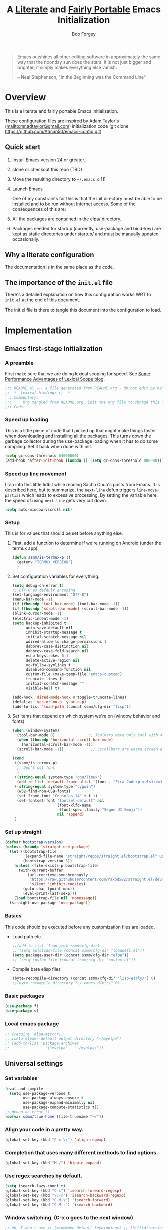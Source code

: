 #+OPTIONS: toc:3 h:3
#+OPTIONS: ^:nil
#+PROPERTY: header-args :tangle yes
#+HTML_HEAD: <style>
#+HTML_HEAD:     table { border: 1px solid black; border-collapse:collapse; margin-left: 2%; }
#+HTML_HEAD:     th.org-left   { border: 1px solid black; text-align: left; background-color: lightgray  }
#+HTML_HEAD:     td.org-left   { border: 1px solid black; text-align: left; font-family: monospace; }
#+HTML_HEAD: </style>
#+AUTHOR: Bob Forgey
#+EMAIL: bob@grumpydogconsulting.com
#+TITLE: A _Literate_ and _Fairly Portable_ Emacs Initialization

#+begin_quote
Emacs outshines all other editing software in approximately the same
way that the noonday sun does the stars. It is not just bigger and
brighter; it simply makes everything else vanish.

-- Neal Stephenson, "In the Beginning was the Command Line"
#+end_quote


* Overview
This is a literate and fairly portable Emacs initialization.

These configuration files are inspired by Adam Taylor's
(mailto:mr.adtaylor@gmail.com) initialization code (git clone
https://github.com/Atman50/emacs-config.git)

** Quick start

1. Install Emacs version 24 or greater.

2. clone or checkout this repo (TBD)

3. Move the resulting directory to =~/.emacs.d= [1]

4. Launch Emacs

   One of my constraints for this is that the init directory must be
   able to be installed and to be run without Internet access. Some of
   the consequences of this are:

1. All the packages are contained in the elpa/ directory.

2. Packages needed for startup (currently, use-package and bind-key)
   are kept as static directories under startup/ and must be manually
   updated occasionally.

** Why a literate configuration
The documentation is in the same place as the code.

** The importance of the =init.el= file
There's a detailed explanation on how this configuration works WRT to =init.el= at the end of this document.

The init.el file is there to tangle this document into the
configuration to load.

* Implementation

** Emacs first-stage initialization

*** A preamble
First make sure that we are doing lexical scoping for speed. See
[[https://nullprogram.com/blog/2016/12/22/][Some Performance Advantages of Lexical Scope blog]].
#+begin_src emacs-lisp
  ;;; README.el --- a file generated from README.org - do not edit by hand!!!!
  ;; -*- lexical-binding: t; -*-
  ;;; Commentary:
  ;;;     Org tangled from README.org. Edit the org file to chnage this configuration
  ;;; Code:
#+end_src

*** Speed up loading
This is a little piece of code that I picked up that might make
things faster when downloading and installing all the packages.
This turns down the garbage collector during the use-package
loading when it has to do some compiling. Set it back when done
with init.
#+begin_src emacs-lisp
  (setq gc-cons-threshold 64000000)
  (add-hook 'after-init-hook (lambda () (setq gc-cons-threshold 800000)))
#+end_src

*** Speed up line movement
I ran into this little tidbit while reading Sacha Chua's posts
from Emacs. It is described [[https://emacs.stackexchange.com/questions/28736/emacs-pointcursor-movement-lag/28746][here]], but to summarize, the
=next-line= defun triggers =line-move-partial= which leads to
excessive processing. By setting the variable here, the speed of
using =next-line= gets very cut down.
#+begin_src emacs-lisp
  (setq auto-window-vscroll nil)
#+end_src

*** Setup

This is for values that should be set before anything else.

**** First, add a function to determine if we're running on Android (under the termux app)

#+begin_src emacs-lisp
  (defun ssmm/is-termux-p ()
    (getenv "TERMUX_VERSION")
    )
#+end_src

**** Set configuration variables for everything.
#+begin_src emacs-lisp
  (setq debug-on-error t)
  ;; UTF-8 as default encoding
  (set-language-environment "UTF-8")
  (menu-bar-mode -1)
  (if (fboundp 'tool-bar-mode) (tool-bar-mode -1))
  (if (fboundp 'scroll-bar-mode) (scroll-bar-mode -1))
  (blink-cursor-mode -1)
  (electric-indent-mode -1)
  (setq backup-inhibited t
        auto-save-default nil
        inhibit-startup-message t
        initial-scratch-message nil
        wdired-allow-to-change-permissions t
        dabbrev-case-distinction nil
        dabbrev-case-fold-search nil
        echo-keystrokes 0.1
        delete-active-region nil
        vc-follow-symlinks t
        disabled-command-function nil
        custom-file (make-temp-file "emacs-custom")
        truncate-lines t
        initial-scratch-message ""
        visible-bell t)

  (add-hook 'dired-mode-hook #'toggle-truncate-lines)
  (defalias 'yes-or-no-p 'y-or-n-p)
  (add-to-list 'load-path (concat ssmm/cfg-dir "lisp"))

#+end_src

**** Set items that depend on which system we're on (window behavior and fonts)

#+begin_src emacs-lisp
  (when (window-system)
    (tool-bar-mode 0)               ;; Toolbars were only cool with XEmacs
    (when (fboundp 'horizontal-scroll-bar-mode)
      (horizontal-scroll-bar-mode -1))
    (scroll-bar-mode -1))            ;; Scrollbars are waste screen estate

  (cond
   ((ssmm/is-termux-p)
    ;; Don't set font
    )
   ((string-equal system-type "gnu/linux")
    (add-to-list 'default-frame-alist '(font . "Fira Code:pixelsize=18:foundry=CTDB:weight=normal:slant=normal:width=normal:spacing=100:scalable=true" )))
   ((string-equal system-type "cygwin")
    (w32-find-non-USB-fonts)
    (set-frame-font "Consolas-14" t t ))
    (set-fontset-font "fontset-default" nil
                      (font-xlfd-name
                       (font-spec :family "Segoe UI Emoji"))
                      nil 'append)
   )
#+end_src

*** Set up straight
#+begin_src emacs-lisp
  (defvar bootstrap-version)
  (unless (boundp 'straight-use-package)
    (let ((bootstrap-file
           (expand-file-name "straight/repos/straight.el/bootstrap.el" user-emacs-directory))
          (bootstrap-version 5))
      (unless (file-exists-p bootstrap-file)
        (with-current-buffer
            (url-retrieve-synchronously
             "https://raw.githubusercontent.com/raxod502/straight.el/develop/install.el"
             'silent 'inhibit-cookies)
          (goto-char (point-max))
          (eval-print-last-sexp)))
      (load bootstrap-file nil 'nomessage))
    (straight-use-package 'use-package))
#+end_src

*** Basics
This code should be executed before any customization files are loaded.

- Load path etc.
  #+begin_src emacs-lisp
    ;;(add-to-list 'load-path ssmm/cfg-dir)
    ;; (setq autoload-file (concat ssmm/cfg-dir "loaddefs.el"))
    (setq package-user-dir (concat ssmm/cfg-dir "elpa"))
    ;; (setq custom-file (concat ssmm/cfg-dir "custom.el"))
  #+end_src

- Compile bare elisp files
  #+begin_src emacs-lisp
    (byte-recompile-directory (concat ssmm/cfg-dir "lisp-early/") 0)
    ;;(byte-recompile-directory "~/.emacs.d/etc/" 0)
  #+end_src

*** Basic packages
#+begin_src emacs-lisp
  (use-package f)
  (use-package s)
#+end_src
*** Local emacs package
#+begin_src emacs-lisp
  ;; (require 'elpa-mirror)
  ;; (setq elpamr-default-output-directory "~/myelpa")
  ;; (add-to-list 'package-archives
  ;;                '("myelpa" . "~/myelpa/"))
#+end_src
** Universal settings
*** Set variables
#+begin_src emacs-lisp
  (eval-and-compile
    (setq use-package-verbose t
          use-package-always-ensure t
          use-package-expand-minimally nil
          use-package-compute-statistics t))
  ;; debug-on-error t)
  (defvar ssmm/true-home (file-truename "~/"))
#+end_src

*** Align your code in a pretty way.
#+begin_src emacs-lisp
  (global-set-key (kbd "C-x \\") 'align-regexp)
#+end_src

*** Completion that uses many different methods to find options.
#+begin_src emacs-lisp
  (global-set-key (kbd "M-/") 'hippie-expand)
#+end_src

*** Use regex searches by default.
#+begin_src emacs-lisp
  (setq isearch-lazy-count t)
  (global-set-key (kbd "C-s") 'isearch-forward-regexp)
  (global-set-key (kbd "\C-r") 'isearch-backward-regexp)
  (global-set-key (kbd "C-M-s") 'isearch-forward)
  (global-set-key (kbd "C-M-r") 'isearch-backward)
#+end_src

*** Window switching. (C-x o goes to the next window)
#+begin_src emacs-lisp
  ;; eh, I don't use it (windmove-default-keybindings) ;; Shift+direction
  (global-set-key (kbd "C-x O") (lambda () (interactive) (other-window -1))) ;; back one
  (global-set-key (kbd "C-x C-o") (lambda () (interactive) (other-window 2))) ;; forward two
#+end_src

*** Help should search more than just commands
#+begin_src emacs-lisp
  (global-set-key (kbd "C-h a") 'apropos)
#+end_src
*** Disable mouse
#+begin_src emacs-lisp
  (unless (ssmm/is-termux-p)
    (use-package disable-mouse
      :config
      (global-disable-mouse-mode)
      )
    )
#+end_src

** UI settings
*** Terminal setup
For working in xterm: XTERM=xterm-256color

#+begin_src emacs-lisp
  (defadvice terminal-init-xterm (after select-shift-up activate)
    (define-key input-decode-map "\e[1;2A" [S-up])
    (define-key input-decode-map "\e[1;2B" [S-down])
    (define-key input-decode-map "\e[1;2C" [S-right])
    (define-key input-decode-map "\e[1;2D" [S-left])
    (define-key input-decode-map "\e[1;5A" [C-up])
    (define-key input-decode-map "\e[1;5B" [C-down])
    (define-key input-decode-map "\e[1;5C" [C-right])
    (define-key input-decode-map "\e[1;5D" [C-left])
    (define-key input-decode-map "\e[1;3A" [M-up])
    (define-key input-decode-map "\e[1;3B" [M-down])

    (define-key input-decode-map "\e[1;3C" [M-right])
    (define-key input-decode-map "\e[1;3D" [M-left])
    )
#+end_src

*** Free up C-m for use as prefix map
From https://emacs.stackexchange.com/questions/20240/how-to-distinguish-c-m-from-return
To distinguish C-m from RET in a GUI Emacs, one could change C-i to C-m in @nispio's answer:
#+begin_src emacs-lisp
  ;;(define-key input-decode-map [?\r] 'newline)
  (define-key input-decode-map [?\r] [?\C-j])
  ;; (define-key input-decode-map [?\C-m] [C-m])
#+end_src
*** UI setup

#+begin_src emacs-lisp
  (use-package zenburn-theme
    :config
    (load-theme 'zenburn t)
    )

  ;; (with-package* smart-mode-line
  ;;   (setq sml/apply-theme 'dark)
  ;;   (setq sml/shorten-directory t)
  ;;   (setq sml/shorten-modes t)
  ;;   (setq sml/name-width 40)
  ;;   (setq sml/mode-width 'full)
  ;;   ;;(add-hook 'after-init-hook 'sml/setup nil)
  ;;   (add-hook 'after-init-hook (lambda () (message "Goodbye from init-hook")) t)
  ;;   )

  ;; Go backwards through windows
  (global-set-key (kbd "C-x p") (lambda () (interactive) (other-window -1)))

  ;; C-x C-c is bad bad bad
  (global-unset-key (kbd "C-x C-c"))
  (global-set-key (kbd "C-x C-c C-c") 'save-buffers-kill-terminal)
  (setq tab-width 3)
#+end_src

** defuns
# *** refresh packages from network
# Currently using https://github.com/redguardtoo/elpa-mirror, for speed,
# compatibility between emacs versions/architectures, and stability.
# However, we need some way to update from the internet.

# After this command, you should probably run M-x
# elpamr-create-mirror-for-installed again, to update ~/myemacs.
# #+begin_src emacs-lisp
#      (defun ssmm-update-packages-from-internet()
#      "Runs package-list-packages with extra repos.
#      "
#      (interactive)
#      ;;(let ((package-archives package-archives))
#         (add-to-list 'package-archives
#                      '("org" . "https://elpa.gnu.org/packages/"))
#         (add-to-list 'package-archives
#                      '("melpa" . "https://stable.melpa.org/packages/"))
#         (package-list-packages)
#        ;;)
#   )
# #+end_src

# #+RESULTS:
# : ssmm-update-packages-from-internet

*** make-repeatable-command
From emacs prelude-core.
#+begin_src emacs-lisp
  
  (require 'repeat)

  (defun make-repeatable-command (cmd)
    "Returns a new command that is a repeatable version of CMD.
  The new command is named CMD-repeat.  CMD should be a quoted
  command.

  This allows you to bind the command to a compound keystroke and
  repeat it with just the final key.  For example:

    (global-set-key (kbd \"C-c a\") (make-repeatable-command 'foo))

  will create a new command called foo-repeat.  Typing C-c a will
  just invoke foo.  Typing C-c a a a will invoke foo three times,
  and so on."
    (fset (intern (concat (symbol-name cmd) "-repeat"))
          `(lambda ,(help-function-arglist cmd) ;; arg list
             ,(format "A repeatable version of `%s'." (symbol-name cmd)) ;; doc string
             ,(interactive-form cmd) ;; interactive form
             ;; see also repeat-message-function
             (setq last-repeatable-command ',cmd)
             (repeat nil)))
    (intern (concat (symbol-name cmd) "-repeat")))

#+end_src

*** ssmm/goto-file-line-other-window
Given a string in a buffer that looks like "filename:linenumber", go there.

#+begin_src emacs-lisp
  (defun ssmm/goto-file-line-other-window ()
    "Given a string in a buffer that looks like 'filename:linenumber', go there."
    (interactive)
    (beginning-of-thing 'filename)
    (and (looking-at "\\([-a-zA-Z._0-9/]+\\):\\([0-9]+\\)")
         (let ((filename (match-string 1))
               (line_num (string-to-number (match-string 2))))
           (find-file-other-window filename)
           (goto-line line_num)
           )))

  (global-set-key (kbd "C-<kp-home>") 'ssmm/goto-file-line-other-window)

#+end_src

*** Copy characters from previous line
From emacswiki

#+begin_src emacs-lisp
  (autoload 'copy-from-above-command "misc"
    "Copy characters from previous nonblank line, starting just above point.

    \(fn &optional arg)"
    'interactive)

  (global-set-key [f6] (lambda ()
                         (interactive)
                         (copy-from-above-command 1)))
#+end_src

*** Default buffer

#+begin_src emacs-lisp
  ;;(setq ssmm-default-buffer "iff_config.c")
  (defun ssmm-goto-default-buffer ()
    (interactive)
    (switch-to-buffer ssmm-default-buffer))
  (global-set-key (kbd "C-'") 'ssmm-goto-default-buffer)
#+end_src

*** Working with multiple screens

#+begin_src emacs-lisp
  (defun ssmm-setup-frames ()
    (interactive)
    ;;(make-frame-on-display ":0.1")
    (make-frame)
                                          ;(make-frame-on-display "rforgey-windows:0.0")
                                          ;(make-frame-on-display "rforgey-windows:0.1")
    )
  ;;(defun ssmm-a-setup-frames ()
  ;; (interactive)
  ;; (pop-to-buffer "*scratch*")
  ;; (delete-other-windows)
  ;; (setq frame0 (selected-frame))
  ;; (make-frame-on-display ":0.1")
  ;; (pop-to-buffer "*scratch*")
  ;; (setq frame1 (selected-frame))
  ;; (frame-configuration-to-register ?0)
  ;; (frame-configuration-to-register ?1)
  ;; (frame-configuration-to-register ?2)
  ;; (frame-configuration-to-register ?3)
  ;; (frame-configuration-to-register ?4)
  ;; (frame-configuration-to-register ?5)
  ;; )

#+end_src

*** XML
Defuns to work with XML files, as some operations in nXML mode cause
Emacs to spin at 100% CPU.
#+begin_src emacs-lisp
  (defun ssmm-comment-xml-item ()
    "Puts a comment around an XML tag, and fixes double-hyphens."
    (interactive)
    (search-backward "<")
    (er/expand-region 1)
    (replace-string "--" "- -" nil (region-beginning) (region-end))
    (search-backward "<")
    (er/expand-region 1)
    (kill-region (region-beginning) (region-end))
    (insert-string "<!-- ")
    (yank)
    (insert-string " -->")
    )
#+end_src
*** CamelCase

#+begin_src emacs-lisp
  ;; These three defuns started out from http://www.emacswiki.org/CamelCase
  (defun mapcar-head (fn-head fn-rest list)
    "Like MAPCAR, but applies a different function to the first element."
    (if list
        (cons (funcall fn-head (car list)) (mapcar fn-rest (cdr list)))))

  (defun camelize (s)
    "Convert string S (with spaces or _) to CamelCase string."
    (mapconcat 'identity (mapcar
                          '(lambda (word) (capitalize (downcase word)))
                          (split-string s "[ _]+")) ""))

  (defun camelize-method (s)
    "Convert string S (with spaces or _) to camelCase string."
    (mapconcat 'identity (mapcar-head
                          '(lambda (word) (downcase word))
                          '(lambda (word) (capitalize (downcase word)))
                          (split-string s "[ _]+")) ""))

  (defun camelCase (start end)
    "Coverts region to camelCase."
    (interactive "r")
    (let* ((str (buffer-substring-no-properties start end))
           (ccstr (camelize-method str))
           )
      (delete-region start end)
      (insert ccstr)
      )
    )

  (defun CamelCase (start end)
    "Coverts region to CamelCase."
    (interactive "r")
    (let* ((str (buffer-substring-no-properties start end))
           (ccstr (camelize str))
           )
      (delete-region start end)
      (insert ccstr)
      )
    )

  ;; From http://stackoverflow.com/questions/9288181/converting-from-camel-case-to-in-emacs
  (defun un-camelcase (start end)
    "Converts CamelCase region to underscores."
    (interactive "r")
    (replace-regexp "\\([A-Z]\\)" "_\\1" nil start end)
    (downcase-region start end)
    )

  (defun un-camelcase-word-at-point ()
    "un-camelcase word at point."
    (interactive)
    (save-excursion
      (let ((bounds (bounds-of-thing-at-point 'word)))
        (replace-regexp "\\([A-Z]\\)" "_\\1" nil (1+ (car bounds)) (cdr bounds))
        (downcase-region (car bounds) (cdr bounds))
        )
      )
    )
#+end_src

*** Center rectangle
#+begin_src emacs-lisp
  ;;; from http://stackoverflow.com/questions/11651604/how-to-center-text-in-emacs
  ;;; 'select your interesting rectangle and run':
  (defun center-rectangle (beg end)
    (interactive "*r")
    (kill-rectangle beg end)
    (with-temp-buffer
      (yank-rectangle)
      (setq fill-column (current-column))
      (center-region (point-min) (point-max))
      (goto-char (point-max))
      (move-to-column fill-column t)
      (kill-rectangle (point-min) (point-max)))
    (goto-char beg)
    (yank-rectangle))
#+end_src

*** C++ defuns
Find the name of the next member function in a C++ source file.
Used in yasnippet 'fblock'
#+begin_src emacs-lisp
  (defun ssmm-which-member-function ()
    (interactive)
    (save-excursion
      (re-search-forward "::\\([^()]+\\)")
      )
    (match-string 1)
    )
#+end_src
*** Python
**** Mark a word to refactor to self.word
You will probably want to be in the superword minor mode for this.
#+begin_src emacs-lisp
  (defun ssmm-refactor-to-member ()
    "With point somewhere in a word, start a replace to self.word"
    (interactive)
    (let ((foo))
      (subword-right)
      (subword-left)
      (subword-mark 1)
      (setq foo (buffer-substring-no-properties (region-beginning) (region-end)))
      (query-replace-regexp (concat "\\b" foo "\\b") (concat "self." foo))
      ))

#+end_src
** Registers
Registers allow you to jump to a file or other location quickly. Use
=C-x r j= followed by the letter of the register (i for =init.el=, r
for this file) to jump to it.

You should add registers here for the files you edit most often.

#+begin_src emacs-lisp :results silent
  (dolist
      (r `((?i (file . ,(concat ssmm/cfg-dir "init.el")))
           (?I (file . ,(let* ((user user-login-name)
                               (org (expand-file-name (concat user ".org") ssmm/cfg-dir))
                               (el  (expand-file-name (concat user ".el") ssmm/cfg-dir))
                               (dir (expand-file-name user ssmm/cfg-dir)))
                          (cond
                           ((file-exists-p org) org)
                           ((file-exists-p el)  el)
                           (t dir)))))
           (?s (file . ,(concat ssmm/cfg-dir "config.org")))
           ))
    (set-register (car r) (cadr r)))
#+end_src
** Miscellaneous

*** Transparently open compressed files
#+begin_src emacs-lisp
  (auto-compression-mode t)
#+end_src

*** Save a list of recent files visited.
#+begin_src emacs-lisp
(recentf-mode 0)
#+end_src emacs-lisp

*** Highlight matching parentheses when the point is on them.
#+begin_src emacs-lisp
  (show-paren-mode 1)
#+end_src

*** Other, spell checking, tabs, imenu and a coding hook
#+begin_src emacs-lisp
  (set-default 'indent-tabs-mode nil)
  (set-default 'indicate-empty-lines t)
  (set-default 'imenu-auto-rescan t)

  (add-hook 'text-mode-hook 'turn-on-auto-fill)
  (add-hook 'text-mode-hook 'turn-on-flyspell)

  (defvar starter-kit-coding-hook nil
    "Hook that gets run on activation of any programming mode.")

  (defalias 'yes-or-no-p 'y-or-n-p)
  ;; Seed the random-number generator
  (random t)
#+end_src

*** Don't clutter up directories with files~
Rather than saving backup files scattered all over the file system,
let them live in the =backups/= directory inside of the starter kit.
Nope; put them in /tmp... Use 'em or lose 'em. If it's important, use
git.
#+begin_src emacs-lisp
  (setq backup-directory-alist `(("/tmp")))
#+end_src

** Keymaps

#+begin_src emacs-lisp
  ;;(define-key input-decode-map [?\C-m] [C-m])

  (eval-and-compile
    (mapc #'(lambda (entry)
              (define-prefix-command (cdr entry))
              (bind-key (car entry) (cdr entry)))
          '(("C-,"   . my-ctrl-comma-map)
            ("<C-m>" . my-ctrl-m-map)

            ("C-h e" . my-ctrl-h-e-map)
            ("C-h x" . my-ctrl-h-x-map)

            ("C-c b" . my-ctrl-c-b-map)
            ("C-c e" . my-ctrl-c-e-map)
            ("C-c m" . my-ctrl-c-m-map)
            ("C-c w" . my-ctrl-c-w-map)
            ("C-c y" . my-ctrl-c-y-map)
            ("C-c H" . my-ctrl-c-H-map)
            ("C-c N" . my-ctrl-c-N-map)
            ("C-c (" . my-ctrl-c-open-paren-map)
            ("C-c -" . my-ctrl-c-minus-map)
            ("C-c =" . my-ctrl-c-equals-map)
            ("C-c ." . my-ctrl-c-r-map)
            )))
#+end_src

** Packages
*** Avy
#+begin_src emacs-lisp
  (use-package avy
    :bind* ("C-." . avy-goto-char-timer)
    :config
    (avy-setup-default))

#+end_src
*** EMMS
#+begin_src emacs-lisp
  (use-package emms
    :config
    (emms-all)
    (emms-default-players))
#+end_src
*** Multiple Cursors
#+begin_src emacs-lisp
  (use-package mc-extras
    :after multiple-cursors
    :bind (("<C-m> M-C-f" . mc/mark-next-sexps)
           ("<C-m> M-C-b" . mc/mark-previous-sexps)
           ("<C-m> <"     . mc/mark-all-above)
           ("<C-m> >"     . mc/mark-all-below)
           ("<C-m> C-d"   . mc/remove-current-cursor)
           ("<C-m> C-k"   . mc/remove-cursors-at-eol)
           ("<C-m> M-d"   . mc/remove-duplicated-cursors)
           ("<C-m> |"     . mc/move-to-column)
           ("<C-m> ~"     . mc/compare-chars)))

  ;; (use-package mc-freeze
  ;;   :after multiple-cursors
  ;;   :bind ("<C-m> f" . mc/freeze-fake-cursors-dwim))

  ;; (use-package mc-rect
  ;;   :after multiple-cursors
  ;;   :bind ("<C-m> ]" . mc/rect-rectangle-to-multiple-cursors))

  (use-package multiple-cursors
    :after phi-search
    :defer 1

    ;; - Sometimes you end up with cursors outside of your view. You can scroll
    ;;   the screen to center on each cursor with `C-v` and `M-v`.
    ;;
    ;; - If you get out of multiple-cursors-mode and yank - it will yank only
    ;;   from the kill-ring of main cursor. To yank from the kill-rings of every
    ;;   cursor use yank-rectangle, normally found at C-x r y.

    :bind (("<C-m> ^"     . mc/edit-beginnings-of-lines)
           ("<C-m> `"     . mc/edit-beginnings-of-lines)
           ("<C-m> $"     . mc/edit-ends-of-lines)
           ("<C-m> '"     . mc/edit-ends-of-lines)
           ("<C-m> R"     . mc/reverse-regions)
           ("<C-m> S"     . mc/sort-regions)
           ("<C-m> +"     . mc/mark-next-like-this)
           ("<C-m> -"     . mc/mark-previous-like-this)
           ("<C-m> W"     . mc/mark-all-words-like-this)
           ("<C-m> Y"     . mc/mark-all-symbols-like-this)
           ("<C-m> a"     . mc/mark-all-like-this-dwim)
           ("<C-m> c"     . mc/mark-all-dwim)
           ("<C-m> l"     . mc/insert-letters)
           ("<C-m> n"     . mc/insert-numbers)
           ("<C-m> r"     . mc/mark-all-in-region)
           ("<C-m> s"     . set-rectangular-region-anchor)
           ("<C-m> %"     . mc/mark-all-in-region-regexp)
           ("<C-m> t"     . mc/mark-sgml-tag-pair)
           ("<C-m> w"     . mc/mark-next-like-this-word)
           ("<C-m> x"     . mc/mark-more-like-this-extended)
           ("<C-m> y"     . mc/mark-next-like-this-symbol)
           ("<C-m> C-x"   . reactivate-mark)
           ("<C-m> C-SPC" . mc/mark-pop)
           ("<C-m> ("     . mc/mark-all-symbols-like-this-in-defun)
           ("<C-m> C-("   . mc/mark-all-words-like-this-in-defun)
           ("<C-m> M-("   . mc/mark-all-like-this-in-defun)
           ("<C-m> ["     . mc/vertical-align-with-space)
           ("<C-m> {"     . mc/vertical-align)

           ;; ("S-<down-mouse-1>")
           ;; ("S-<mouse-1>" . mc/add-cursor-on-click)
           )

    :bind (:map selected-keymap
                ("c"   . mc/edit-lines)
                ("."   . mc/mark-next-like-this)
                ("<"   . mc/unmark-next-like-this)
                ("C->" . mc/skip-to-next-like-this)
                (","   . mc/mark-previous-like-this)
                (">"   . mc/unmark-previous-like-this)
                ("C-<" . mc/skip-to-previous-like-this)
                ("y"   . mc/mark-next-symbol-like-this)
                ("Y"   . mc/mark-previous-symbol-like-this)
                ("w"   . mc/mark-next-word-like-this)
                ("W"   . mc/mark-previous-word-like-this))

    :preface
    (defun reactivate-mark ()
      (interactive)
      (activate-mark)))

  (use-package phi-search
    :defer 1)

  (use-package phi-search-mc
    :after (phi-search multiple-cursors)
    :config
    (phi-search-mc/setup-keys)
    (add-hook 'isearch-mode-mode #'phi-search-from-isearch-mc/setup-keys))
#+end_src

#+begin_src emacs-lisp
  (use-package selected
    :demand t
    :bind (:map selected-keymap
                ("[" . align-code)
                ("f" . fill-region)
                ("U" . unfill-region)
                ("d" . downcase-region)
                ("u" . upcase-region)
                ("r" . reverse-region)
                ("s" . sort-lines))
    :config
    (selected-global-mode 1))
#+end_src

# *** Elpa-mirror
# #+begin_src emacs-lisp
#   (use-package elpa-mirror
#   )
# #+end_src

*** Pinboard api
#+begin_src emacs-lisp
  (use-package pinboard-api
    )
  (use-package queue
    )
#+end_src

** Hydra
#+begin_src emacs-lisp
  (use-package hydra
    :defer t
    :config
    (defhydra hydra-zoom (global-map "<f2>")
      "zoom"
      ("g" text-scale-increase "in")
      ("l" text-scale-decrease "out")))


#+end_src
** Org mode
*** Overall org-mode stuff
#+begin_src emacs-lisp
  (assq-delete-all 'org package--builtins)
  (use-package org
    ;; :ensure org-plus-contrib
    :demand
    :config
    (load-library "org")
    ;; (load-library "org-contacts")
    (load-library "org-macs")
    (load-library "org-src")
    (load-library "org-compat")
    ;; (require 'org-contacts)
    ;; (require 'org-macs)
    ;; (require 'org-src)
    :bind (:map org-mode-map
                (("S-C-M-u" . org-timestamp-up)
                 ("S-C-M-d" . org-timestamp-down))
                )
    )

  ;;  (load-library "org")
  ;;  (load-library "org-contacts")
  ;;  (load-library "org-macs")
  ;;  (load-library "org-src")
  ;;
  ;; A default name to give context to some of the elisp farther down.
  ;; It generally gets changed in a system or user file.
  (if (ssmm/is-termux-p)
      (setq ssmm-orgfiles-dir "storage/shared/Documents/org/")
    ;;(setq ssmm-orgfiles-dir (concat ssmm/true-home "storage/shared/Documents/org/"))
    (setq ssmm-orgfiles-dir (concat ssmm/true-home "org/"))
    )
  (defvar ssmm-org-main-file (concat ssmm-orgfiles-dir "organizer.org") "Path to main org-mode file")
  (defvar ssmm-org-clippings-file (concat ssmm-orgfiles-dir "clippings.org") "Path to clippings org-mode file")
  (defvar ssmm-org-contacts-file (concat ssmm-orgfiles-dir "contacts.org") "Path to contacts org-mode file")
  (setq org-contacts-files (list ssmm-org-contacts-file))

  (defvar ssmm-org-main-buffer (file-name-nondirectory ssmm-org-main-file) "Buffer name for main org-mode file")
  (defvar ssmm-org-roam-dir (concat ssmm-orgfiles-dir "roam/"))
  (defvar ssmm-org-inbox-file (concat ssmm-org-roam-dir "inbox.org") "Path to GTD org-mode file")
  (setq org-agenda-files nil)
  (setq org-src-preserve-indentation nil
        org-edit-src-content-indentation 2)
  (setq org-id-locations-file (expand-file-name ".org-id-locations" ssmm-orgfiles-dir))

  (setq org-todo-keywords
        '((sequence "INBOX(i)"
                    "TODO(t)"
                    "STARTED(s)"
                    "WAITING(w)"
                    "APPT(a)"
                    "|"
                    "DONE(d)"
                    "CANCELLED(c)"
                    "DEFERRED(D)"
                    )))
#+end_src

Configuration for the eminently useful [[http://orgmode.org/][Org Mode]].

Org-mode is for keeping notes, maintaining ToDo lists, doing project
planning, and authoring with a fast and effective plain-text system.
Org Mode can be used as a very simple folding outliner or as a complex
GTD system or tool for reproducible research and literate programming.

For more information on org-mode check out [[http://orgmode.org/worg/][worg]], a large Org-mode wiki
which is also *implemented using* Org-mode and [[http://git-scm.com/][git]].

#+begin_src emacs-lisp
  ;;   (use-package org
  ;;     :ensure org-plus-contrib
  ;;     :demand
  ;;     )
  ;; (require 'org)
#+end_src
The [[http://orgmode.org/manual/Agenda-Views.html#Agenda-Views][Org-mode agenda]] is good to have close at hand
#+begin_src emacs-lisp
  (define-key global-map "\C-ca" 'org-agenda)
#+end_src

Org-mode supports [[http://orgmode.org/manual/Hyperlinks.html#Hyperlinks][links]], this command allows you to store links
globally for later insertion into an Org-mode buffer.  See
[[http://orgmode.org/manual/Handling-links.html#Handling-links][Handling-links]] in the Org-mode manual.
#+begin_src emacs-lisp
  (define-key global-map "\C-cl" 'org-store-link)
#+end_src

For convenience, inside code blocks indent according to the block mode:
#+begin_src emacs-lisp
  (setq org-src-tab-acts-natively t)
#+end_src
*** org-superstar
Org-superstar, for pretty
#+begin_src emacs-lisp
  (use-package org-superstar
    :hook (org-mode . org-superstar-mode))
  (if (string-equal system-type "cygwin")
      ;; Can't get (?+ . ?➤) to display for cygwin
      (setq org-superstar-item-bullet-alist
            '((?* . ?•)
              (?+ . ?+)
              (?- . ?–))
            )
    )
#+end_src
*** Note taking
org-roam and capture stuff taken largely from https://renatgalimov.github.io/org-basb-code/

# someday - #+INCLUDE: "~/.emacs.d/basb.org"
Looks like I'll have to make an org file that exports included org
files to another org file. See
https://dev.to/jfhbrook/multi-file-org-babel-tangles-with-include-directives-5522
and
https://emacs.stackexchange.com/questions/61278/tangle-org-file-containing-include-directives-and-multiple-tangle-targets

From the org-roam Ecosystem: https://org-roam.readthedocs.io/en/develop/ecosystem
org-roam and capture stuff taken largely from https://renatgalimov.github.io/org-basb-code/

**** org-roam
#+begin_src emacs-lisp
  ;;       (add-to-list 'load-path "~/Projects/readonly-repos/org-roam")
  (when (ssmm/is-termux-p)
    (use-package emacsql-sqlite3
      :straight (:host github :repo "cireu/emacsql-sqlite3")
      )
    )
#+end_src
#+begin_src emacs-lisp
  (defun ssmm/days-back-to-last-friday ()
    (let ((num 1)
          (potfri))
      (while (progn
               (setq potfri (decode-time (- (float-time) (* 3600.0 24.0 num))))
               (setq num (+ num 1))
               (not (eq (elt potfri 6) 5))
               ))
      (- num 1)
      )
    )

  (defun ssmm/days-forward-to-next-monday ()
    (let ((num 0)
          (potmon))
      (while (progn
               (setq potmon (decode-time (+ (float-time) (* 3600.0 24.0 num))))
               (setq num (+ num 1))
               (not (eq (elt potmon 6) 1))
               ))
      (- num 1)
      )
    )

  (defun ssmm/org-roam-dailies-goto-last-friday ()
    (interactive)
    (org-roam-dailies-goto-yesterday (ssmm/days-back-to-last-friday))
    )

  (defun ssmm/org-roam-dailies-capture-next-monday ()
    (interactive)
    (org-roam-dailies-capture-tomorrow (ssmm/days-forward-to-next-monday))
    )

  (setq org-roam-v2-ack t)                ;
  (use-package org-roam                   ;
    ;; :straight (:local-repo "/home/bob/Projects/readonly-repos/org-roam"
    ;;     :files (:defaults "extensions/*")
    ;;     :build (:not compile))
    :after org
    :config
    (require 'org-roam-dailies) ;; ensure keymap is available
    (setq org-roam-v2-ack t)
    (setq org-roam-directory ssmm-org-roam-dir)
    (setq org-roam-file-extensions '("org"))
    (setq org-roam-db-location (expand-file-name "~/.org-roam.db"))
    ;; (setq org-roam-list-files-commands '(find fd fdfind rg))
    (when (ssmm/is-termux-p)
      (setq org-roam-database-connector 'sqlite3)
      )
    ;;(org-roam-setup)

    (setq org-roam-capture-templates
          '(
            ("d" "default" plain "%?"
             :if-new
             (file+head "%<%Y%m%d%H%M%S>.org" "#+title: ${title}\n")
             ;; (file+head "${slug}.org"
             ;;            "#+title: ${title}\n")
             :immediate-finish t
             :jump-to-captured t
             :unnarrowed t)
            ("l" "literature" plain "%?"
             :if-new
             (file+head "%<%Y%m%d%H%M%S>.org"
                        "#+title: ${title}\n#+filetags: literature\nSource:"
                        )
             ;; (file+head "${slug}.org"
             ;;            "#+title: ${title}\n")
             :immediate-finish t
             :jump-to-captured t
             :unnarrowed t)
            ("p" "project" plain "%?"
             :if-new
             (file+head "%<%Y%m%d%H%M%S>.org"
                        "#+title: ${title}\n#+filetags: project\n"
                        )
             :immediate-finish t
             :jump-to-captured t
             :unnarrowed t)
            ("e" "email" plain "%?"
             :target (file+head "email/%(string-replace \".txt\" \"\" \"%f\").org"
                                "#+title: %(string-replace \".txt\" \"\" \"%f\")\n%i")
             :empty-lines-before 1
             :jump-to-captured t
             :unnarrowed t)
            ("A" "area" plain "%?"
             :if-new
             (file+head "%<%Y%m%d%H%M%S>.org"
                        "#+title: ${title}\n#+filetags: area\n\n"
                        )
             :immediate-finish t
             :jump-to-captured t
             :unnarrowed t)
            ("r" "responsibility" plain "%?"
             :if-new
             (file+head "%<%Y%m%d%H%M%S>.org"
                        "#+title: ${title}\n#+filetags: responsibility\n\n"
                        )
             :immediate-finish t
             :jump-to-captured t
             :unnarrowed t)
            ("L" "Library" plain "%?"
             :if-new
             (file+head "%<%Y%m%d%H%M%S>.org"
                        "#+title: ${title}\n#+filetags: library\n\n"
                        )
             :immediate-finish t
             :jump-to-captured t
             :unnarrowed t)
            ("w" "org-import-capture" plain "%?"
             :target (file+head "library/${slug}.org"
                                "#+title: ${title}\n")
             :jump-to-captured t
             :unnarrowed t)
            ;; Example of how to add template
            ;;  ("G" "Guff" plain "%?"
            ;; :if-new
            ;; (file+head "${slug}.org"
            ;;            "#+title: ${title}\n")
            ;; :immediate-finish t
            ;; :jump-to-captured t
            ;; :unnarrowed t)
            ))
    (setq org-roam-dailies-capture-templates
          '(
            ("D" "default" plain
             "* Tasks\n\n* Happenings\n%?"
             :target (file+head "%<%Y-%m-%d>.org"
                                "#+title: %<%Y-%m-%d>\n"))
            ))
    (org-roam-db-autosync-mode)
    :bind (
           ;; :map org-roam-mode-map
           ("C-c n /" . org-roam-node-find)
           ("C-c n c" . org-roam-capture)
           ("C-c n i" . org-roam-node-insert)
           ("C-c n r" . org-roam-buffer-toggle)
           :map org-roam-mode-map
           (("S-C-M-u" . org-timestamp-up)
            ("S-C-M-d" . org-timestamp-down)
            )
           :map org-roam-dailies-map
           ("F" . ssmm/org-roam-dailies-goto-last-friday)
           ("M" . ssmm/org-roam-dailies-capture-next-monday)
           ("T" . org-roam-dailies-capture-tomorrow)
           ("Y" . org-roam-dailies-capture-yesterday)
           )
    :bind-keymap
    ("C-c n d" . org-roam-dailies-map)
    )
  ;; (require 'org-roam-emacs)
  ;; (("C-c n l" . org-roam)
  ;;  ("C-c n f" . org-roam-find-file)
  ;;  ("C-c n b" . org-roam-switch-to-buffer)
  ;;  ("C-c n g" . org-roam-show-graph))

  ;; (load-library "org-roam")
  ;; I have trouble with Ripgrep on Windows
  ;; Commit 0163461f adds default user option for
  ;; sections. You no longer need to set the variable explicitly
  ;; (setq org-roam-mode-sections
  ;;      (list #'org-roam-backlinks-insert-section
  ;;            #'org-roam-reflinks-insert-section))
  ;;#'org-roam-unlinked-references-insert-section))

#+end_src
#+begin_src emacs-lisp
                                          ;       (use-package org-roam                   ;
                                          ;             :hook
                                          ;             (after-init . org-roam-mode)
                                          ;             (make-directory ssmm-org-roam-dir t)
                                          ;             ;;:straight (:host github :repo "jethrokuan/org-roam" :branch "develop")
                                          ;             :custom
                                          ;             (org-id-link-to-org-use-id t)
                                          ;             (org-roam-directory ssmm-org-roam-dir)
                                          ;             :bind (:map org-roam-mode-map
                                          ;                     (("C-c n l" . org-roam)
                                          ;                      ("C-c n f" . org-roam-find-file)
                                          ;                      ("C-c n b" . org-roam-switch-to-buffer)
                                          ;                      ("C-c n g" . org-roam-show-graph))
                                          ;                     :map org-mode-map
                                          ;                     (("C-c n i" . org-roam-insert))))

#+end_src
#+begin_src emacs-lisp
  (require 'org-roam-protocol)            ;
  ;; Below is the default
  ;;   (setq org-roam-capture-ref-templates
  ;;         '(("r" "ref" plain (function org-roam-capture--get-point)
  ;;            "%?"
  ;;            :file-name "websites/${slug}"
  ;;            :head "#+TITLE: ${title}
  ;; #+ROAM_KEY: ${ref}
  ;; - source :: ${ref}"
  ;;            :unnarrowed t)))
  ;;   (setq org-roam-capture-ref-templates
  ;;         '(("r" "ref" plain (function org-roam-capture--get-point)
  ;;            "%?"
  ;;            :file-name "websites/${slug}"
  ;;            :head "#+TITLE: ${title}
  ;; #+ROAM_KEY: ${ref}
  ;; - source :: ${ref}"
  ;;            :unnarrowed t)))
#+end_src
roam-extra:
https://magnus.therning.org/2021-07-23-keeping-todo-items-in-org-roam-v2.html

#+begin_src emacs-lisp
  (defun roam-extra:get-filetags ()
    (split-string (or (org-roam-get-keyword "filetags") "")))

  (defun roam-extra:add-filetag (tag)
    (let* ((new-tags (cons tag (roam-extra:get-filetags)))
           (new-tags-str (combine-and-quote-strings new-tags)))
      (org-roam-set-keyword "filetags" new-tags-str)))

  (defun roam-extra:del-filetag (tag)
    (let* ((new-tags (seq-difference (roam-extra:get-filetags) `(,tag)))
           (new-tags-str (combine-and-quote-strings new-tags)))
      (org-roam-set-keyword "filetags" new-tags-str)))



  (defun roam-extra:todo-p ()
    "Return non-nil if current buffer has any TODO entry.

         TODO entries marked as done are ignored, meaning the this
         function returns nil if current buffer contains only completed
         tasks."
    (org-element-map
        (org-element-parse-buffer 'headline)
        'headline
      (lambda (h)
        (eq (org-element-property :todo-type h)
            'todo))
      nil 'first-match))

  (defun roam-extra:update-todo-tag ()
    "Update TODO tag in the current buffer."
    (when (and (not (active-minibuffer-window))
               (org-roam-file-p))
      (org-with-point-at 1
        (let* ((tags (roam-extra:get-filetags))
               (is-todo (roam-extra:todo-p)))
          (cond ((and is-todo (not (seq-contains-p tags "todo")))
                 (roam-extra:add-filetag "todo"))
                ((and (not is-todo) (seq-contains-p tags "todo"))
                 (roam-extra:del-filetag "todo")))))))

  (defun roam-extra:todo-files ()
    "Return a list of roam files containing todo tag."
    (org-roam-db-sync)
    (let ((todo-nodes (seq-filter (lambda (n)
                                    (seq-contains-p (org-roam-node-tags n) "todo"))
                                  (org-roam-node-list))))
      (seq-uniq (seq-map #'org-roam-node-file todo-nodes))))

  (defun roam-extra:update-todo-files (&rest _)
    "Update the value of `org-agenda-files'."
    (setq org-agenda-files (roam-extra:todo-files)))

  (add-hook 'find-file-hook #'roam-extra:update-todo-tag)
  (add-hook 'before-save-hook #'roam-extra:update-todo-tag)
  (advice-add 'org-agenda :before #'roam-extra:update-todo-files)
#+end_src
Vulpea: [[https://github.com/d12frosted/vulpea]]
#+begin_src emacs-lisp
  (use-package vulpea
    :ensure t
    :commands vulpea-buffer-prop-get
    ;; hook into org-roam-db-autosync-mode you wish to enable
    ;; persistence of meta values (see respective section in README to
    ;; find out what meta means)
    :hook ((org-roam-db-autosync-mode . vulpea-db-autosync-enable)))
#+end_src

**** Capture documents

Capture targets:
E-books
Documents
Videos
Audios
Images

To capture we use Pandoc and org-pandoc-import

#+begin_src emacs-lisp
  (use-package org-pandoc-import
    :straight (:host github
                     :repo "tecosaur/org-pandoc-import"
                     :files ("*.el" "filters" "preprocessors"))

    :bind (("C-c n o" . org-pandoc-import-as-org)))
#+end_src

Pandoc can convert almost any text format to org-mode
representation. One of the current drawbacks - it cannot import online
web pages.

**** Capture web-pages
https://github.com/renatgalimov/org-basb-code#emacs-config=
***** org-web-tools

org-web-tools offers org-web-tools-read-url-as-org function, which can download an URL to an org buffer.

#+begin_src emacs-lisp
  (use-package org-web-tools
    :ensure t
    :pin "melpa-stable"
    :bind (("C-c n u" . org-web-tools-read-url-as-org)))
#+end_src

Often, downloaded files need manual cleanup.
Firefox web-clipper and Pandoc

An alternative approach is to use a web-clipper and Pandoc.

Open the web article in your browser and activate a web-clipper. I use Firefoxes built-in one.
Save entire HTML into a file.
Convert the HTML with Pandoc

pandoc -f html -t org <source-file>.html -o <target-file>.org


The resulting file might require some cleanup, but the quality of the output is the best among other methods.

***** Capture templates

<<Please, contribute your capture templates>>
Finding your own records

Crawling over your own notes is a key part of the project workflow.

Below I summarized information about all full-text search engines I found for org-mode.

Depending on your own need you might select one or multiple of them.

Unfortunately, I didn’t find any ideal solution for a full-text search yet. Packages that make better sorting are slower than packages that give results fast but in a random order.
Org full-text search

Requested features:
helm or counsel integration.
live search.
result previewing support.
a key-binding to capture results into currently clocked org file.
results ordering support
Headlines
Summary
Hightlight
large file-sets support
ITEM	FRONTEND	SPEED	SORT
Org-roam Full-text search
\_ ripgrep (helm-rg)	helm ivy	fast	nil
\_ helm-org-rifle	helm	slow	t
\_ deft	helm	fast	nil
\_ org-ql	helm	slow
\_ recoll	helm ivy	fast	nil
\_ org-fts	ivy	fast
\_ org-agenda search

ripgrep (helm-rg)

GitHub - cosmicexplorer/helm-rg: ripgrep is nice Now I use it as a default text search engine.

brew install ripgrep


# (use-package helm-rg
#   :ensure t
#   :after org-roam
#   :pin "melpa-stable"
#   :config
#   (defun helm-rg-roam-directory (&optional query)
#     "Search with rg in your roam directory, QUERY."
#     (interactive)
#     (let ((helm-rg-default-directory org-roam-directory)
#           (helm-rg--current-dir org-roam-directory))
#       (helm-rg query nil)))
#   :bind (("C-c n R" . helm-rg-roam-directory)))


helm-org-rifle

GitHub - alphapapa/org-rifle: Rifle through your Org-mode buffers and acquire your target

This one is good. It gives you an idea about the context. But it’s not ordering the data by the highlights.

I find org-rifle too slow at the moment. But its output is exacly what I want.

# (use-package helm-org-rifle :ensure t
#   :after org-roam
#   :pin "melpa-stable"
#   :config
#   (defun org-rifle-roam-directory ()
#     (interactive)
#     (helm-org-rifle-directories org-roam-directory))
#   :bind (("C-c n s" . org-rifle-roam-directory)))


deftGitHub - dfeich/helm-deft: A helm based Emacs module to help search in a predetermined list of directories. Inspired by the deft module.

Helm implementation didn’t work for me. So I set a default version here.

One of the drawbacks here is that you can’t see the text you matched. From my point of view - helm-rg gives more precise information about the context.

# (use-package deft :ensure t
#   :after org-roam
#   :config (setq deft-directory org-roam-directory
#                 deft-recursive t)
#   :bind (("C-c n d" . deft)))
# ;; (use-package helm-deft
# ;;   :ensure t
# ;;   :straight (:host github
# ;;                    :repo "dfeich/helm-deft"
# ;;                    :files ("*.el"))
# ;;   :config
# ;;   (setq helm-deft-dir-list `(,org-roam-directory)
# ;;         helm-deft-extension '("org"))
# ;;   :bind (("C-c n d" . helm-deft)))



org-qlGitHub - alphapapa/org-ql: An Org-mode query language, including search commands and saved views

Doesn’t look suitable for large filesets, but helm implementation is good for medium-sized collections.

(use-package org-ql :ensure t
:after org
:config
(setq org-ql-search-directories-files-recursive t
org-ql-search-directories-files-regexp ".org\\(_archive\\)?$"))

# (use-package helm-org-ql :ensure t
#   :after org-ql
#   :config
#   (setq helm-org-ql-recursive-paths t)x#   :bind (("C-c n q" . helm-org-ql-org-directory)))


recollGitHub - emacs-helm/helm-recoll: helm interface for the recoll desktop search tool. I found recoll being to hard to set up. I wasn’t able to get it working on MacOS.org-ftsmicrofts/elisp at main · zot/microfts · GitHub

It didn’t work on MacOS from scratch.
I tried to compile its binary manually but that didn’t work either.
This one looks promising. Let’s keep an eye on it.

org-agenda search

Not trying this for now because agenda wants to open all its files for search.



**** Deft

[[https://jblevins.org/projects/deft/][Deft]] provides a nice interface for browsing and filtering org-roam notes.

#+begin_src emacs-lisp
  (use-package deft
    :after org
    :bind
    ("C-c n D" . deft)
    :custom
    (deft-recursive t)
    (deft-use-filter-string-for-filename t)
    (deft-default-extension "org")
    (deft-directory ssmm-orgfiles-dir)
    (deft-text-mode 'org-mode)
    )

#+end_src
**** Org roam UI
Can't get 'pdf-tools-install' to work under termux
#+begin_src emacs-lisp
  (unless (ssmm/is-termux-p)
    (use-package org-roam-ui
      :ensure t
      :after org-roam
      ;;         normally we'd recommend hooking orui after org-roam, but since org-roam does not have
      ;;         a hookable mode anymore, you're advised to pick something yourself
      ;;         if you don't care about startup time, use
      :hook (after-init . org-roam-ui-mode)
      :config
      (setq org-roam-ui-sync-theme t
            org-roam-ui-follow t
            org-roam-ui-update-on-save t
            org-roam-ui-open-on-start t))
    )
#+end_src
**** Distill
***** Progressive summarization
Make org-emphasize multi-linear

To bypass the limit of two lines for org-emphasize marks enable the code below.

;; Make org-emphasis to work on up to 10 lines selection.
#+begin_src emacs-lisp
  (setcar (nthcdr 4 org-emphasis-regexp-components) 10)
  (org-set-emph-re 'org-emphasis-regexp-components org-emphasis-regexp-components)
#+end_src

***** Highlighting

Highlighting is a key part of progressive summarization. Here I will be highlighting with highlight.el and enriched mode. If you don’t want to put your text file into the enriched text mode, you can use org-emphasize instead of functions provided here.
highlight.el

When working with plain text buffers, like org-mode or markdown, you can use enriched text mode with the highlight library to mark the text.

#+begin_src emacs-lisp
  ;; If you get errors saying something about facemenu, try
  ;; uncommenting this.
  ;; (setq facemenu-menu nil)

  (use-package highlight :ensure t
    :config
    (defun hlt-general()
      (interactive)
      (unless (bound-and-true-p enriched-mode)
        (enriched-mode t))
      (hlt-highlight-region (region-beginning) (region-end) 'highlight))

    :bind (("C-c n h" . hlt-general)
           ("C-c n H" . hlt-unhighlight-region)))


  ;; If you cannot save your enriched files because of the :inherit
  ;; error, try uncommenting this function.

  ;; (defun enriched-face-ans (face)
  ;;   "Return annotations specifying FACE.
  ;; FACE may be a list of faces instead of a single face;
  ;; it can also be anything allowed as an element of a list
  ;; which can be the value of the `face' text property."
  ;;   (cond ((and (consp face) (eq (car face) 'foreground-color))
  ;;          (list (list "x-color" (cdr face))))
  ;;         ((and (consp face) (eq (car face) 'background-color))
  ;;          (list (list "x-bg-color" (cdr face))))
  ;;         ((and (listp face) (eq (car face) :foreground))
  ;;          (list (list "x-color" (cadr face))))
  ;;         ((and (listp face) (eq (car face) :background))
  ;;          (list (list "x-bg-color" (cadr face))))
  ;;         ((and (listp face) (eq (car face) :inherit))
  ;;          (enriched-face-ans (cdr face)))
  ;;         ((listp face)
  ;;          (apply 'append (mapcar 'enriched-face-ans face)))
  ;;         ((let* ((fg (face-attribute face :foreground))
  ;;                 (bg (face-attribute face :background))
  ;;                 (props (face-font face t))
  ;;                 (ans (cdr (format-annotate-single-property-change
  ;;                            'face nil props enriched-translations))))
  ;;            (unless (eq fg 'unspecified)
  ;;              (setq ans (cons (list "x-color" fg) ans)))
  ;;            (unless (eq bg 'unspecified)
  ;;              (setq ans (cons (list "x-bg-color" bg) ans)))
  ;;            ans))))
#+end_src

***** org-capture a region

To keep track of highlighted notes we will use org-capture.

;; Use =org-capture f= to put a link to the text you selected.into an
;; org entry with the current timer enabled.

#+begin_src emacs-lisp
  (defun r/org-capture-get-selected-text ()
    (with-current-buffer (org-capture-get :original-buffer)
      (string-trim
       (replace-regexp-in-string
        "\n" " "
        (cond ((eq major-mode 'pdf-view-mode)
               (pdf-info-gettext (pdf-view-current-page) (car (pdf-view-active-region))))
              (t (buffer-substring-no-properties (region-beginning) (region-end))))))))
  (defun r/org-capture-get-link (path)
    (with-current-buffer (org-capture-get :original-buffer)
      (cond ((eq major-mode 'pdf-view-mode) (switch-to-buffer (org-capture-get :original-buffer)) (org-pdftools-get-link))
            (t (concat path "::" (r/org-capture-get-selected-text))))))

  (with-eval-after-load "org-capture"
    (add-to-list
     'org-capture-templates
     '("f" "Curently watched" item (clock)
       "%(r/org-capture-get-selected-text) [[%(r/org-capture-get-link \"%F\")][↗]]%?" :unnarrowed t)))

  ;; The code below automatically highlights the region we captured
  (defun do-highlight-on-capture ()
    "Highlight selected region of the buffer you were in at capture."
    (save-excursion
      (with-current-buffer (plist-get org-capture-plist :original-buffer)
        (cond ((eq major-mode 'pdf-view-mode) (switch-to-buffer (org-capture-get :original-buffer)) (pdf-annot-add-highlight-markup-annotation (car (pdf-view-active-region))))
              (t (hlt-general))))))
  (defun highlight-on-capture ()
    (when (equal (plist-get org-capture-plist :key) "f")
      (do-highlight-on-capture)))

  (add-hook 'org-capture-after-finalize-hook #'highlight-on-capture)
#+end_src

This is my basic marking mechanism. Whenever I’m reading an article in
Emacs (transformed to an org-mode or markdown file), I click C-c f to
insert an entry to the notebook I’m currently on.

attachments/highlighting-with-org-capture.gif
***** Working with PDF files

Don’t forget to install pdf-tools dependencies.

brew install glib

#+begin_src emacs-lisp
  ;; (use-package pdf-tools
  ;;   :ensure t

  ;;   :straight (:host github
  ;;                    :repo "matthew-piziak/pdf-tools"
  ;;                    :files ("lisp/*.el" "server"))
  ;;   :config
  ;;   (add-to-list 'auto-mode-alist '("\\.pdf\\'" . pdf-view-mode))
  ;;   (let ((pdf-tools-base-dir (expand-file-name  "straight/repos/pdf-tools/server" straight-base-dir)))
  ;;     (setq pdf-info-epdfinfo-program (expand-file-name "straight/repos/pdf-tools/server/epdfinfo" straight-base-dir))
  ;;     (condition-case nil
  ;;         (pdf-info-check-epdfinfo)
  ;;       (error (let ((default-directory (file-name-directory pdf-info-epdfinfo-program)))
  ;;                (pdf-tools-install t t))))))


  ;; (use-package org-pdftools
  ;;   :ensure t
  ;;   :hook (org-mode . org-pdftools-setup-link))
#+end_src

**** Org-journal

[[https://github.com/bastibe/org-journal][Org-journal]] is a more powerful alternative to the simple function org-roam-today. It provides better journaling capabilities, and a nice calendar interface to see all dated entries.

#+begin_export emacs-lisp
(use-package org-journal
  :bind
  ("C-c n j" . org-journal-new-entry)
  :custom
  (org-journal-date-prefix "#+TITLE: ")
  (org-journal-file-format "%Y-%m-%d.org")
  (org-journal-dir ssmm-org-roam-dir)
  (org-journal-date-format "%A, %d %B %Y"))
#+end_export

**** Org-download

[[https://github.com/abo-abo/org-download][Org-download]] lets you screenshot and yank images from the web into your notes:

#+begin_src emacs-lisp
  (use-package org-download
    :after org
    :bind
    (:map org-mode-map
          (("s-Y" . org-download-screenshot)
           ("s-y" . org-download-yank))))
#+end_src

**** mathpix.el

[[https://github.com/jethrokuan/mathpix.el][mathpix.el]] uses [[https://mathpix.com/][Mathpix's]] API to convert clips into latex equations:

#+begin_src emacs-lisp
  ;; (use-package mathpix.el
  ;;   :straight (:host github :repo "jethrokuan/mathpix.el")
  ;;   :custom ((mathpix-app-id "app-id")
  ;;            (mathpix-app-key "app-key"))
  ;;   :bind
  ;;   ("C-x m" . mathpix-screenshot))
#+end_src

**** Org-noter / Interleave

[[https://github.com/weirdNox/org-noter][Org-noter]] and Interleave are both projects that allow synchronised
annotation of documents (PDF, EPUB etc.) within Org-mode.

TODO: Is there some problem with pdf-tools (on all
devices)? It is commented-out [2023-03-20 Mon]
#+begin_src emacs-lisp
  ;; (unless (ssmm/is-termux-p)
  ;;   (use-package org-noter
  ;;     :after org
  ;;     :config
  ;;     (setq org-noter-default-notes-file-names '("noter.org"))
  ;;     (setq org-noter-notes-search-path '(concat ssmm-orgfiles-dir "notes"))
  ;;     )
  ;;   )

#+end_src


**** Spaced Repetition

[[https://github.com/l3kn/org-fc/][Org-fc]] is a spaced repetition system that scales well with a large
number of files. Other alternatives include org-drill, and pamparam.

#+begin_src emacs-lisp
  ;; (use-package org-fc
  ;;   :straight (org-fc :type git :host github :repo "l3kn/org-fc")
  ;;   :custom
  ;;   (org-fc-directories '("~/org/fc/"))
  ;;   :config
  ;;   (require 'org-fc-hydra))
#+end_src

*** General org-y stuff

Enable misc org modules:
#+begin_src emacs-lisp
  (setq org-modules (quote
                     (org-bbdb
                      org-bibtex
                      org-crypt
                      org-gnus
                      org-id
                      org-info
                      org-habit
                      org-inlinetask
                      org-irc
                      org-mew
                      org-mhe
                      org-protocol
                      org-rmail
                      org-vm
                      org-wl
                      org-w3m
                      )
                     )
        )
#+end_src
Common org tags.
#+begin_src emacs-lisp
  ;; (setq org-tag-alist '(("project" . ?p)
  ;;                       (:startgrouptag)
  ;;                       ("GTD")
  ;;                       (:grouptags)
  ;;                       ("@work" . ?w)
  ;;                       ("@home" . ?h)
  ;;                       ("@yard" . ?y)
  ;;                       ("@computer" . ?c)
  ;;                       (:endgrouptag)))
#+end_src
*** habits

«Org has the ability to track the consistency of a special category of
TODOs, called “habits”.»

- http://orgmode.org/manual/Tracking-your-habits.html
- http://orgmode.org/worg/org-tutorials/tracking-habits.html

- global STYLE property values for completion
  #+begin_src emacs-lisp
    (setq org-global-properties (quote (("STYLE_ALL" . "habit"))))
  #+end_src

  - position the habit graph on the agenda to the right of the default
    #+begin_src emacs-lisp
      (setq org-habit-graph-column 50)
    #+end_src

    #+begin_src emacs-lisp

      ;; Automatically tracks when TODO items are DONEd.
      (setq org-log-done 'time)

      (defun ssmm-org-make-checkbox ()
        "Make this line into a checkbox"
        (interactive)
        (beginning-of-line)
        (insert " - [ ] "))

      (defun ssmm-org-auto-fill ()
        (if (string-match-p "^[0-9]+\.org" (buffer-name)) (auto-fill-mode 1))
        )

      (defun my-org-mode-hook ()
        (local-set-key (kbd "C-c C-<f9>") 'ssmm-org-make-checkbox)
        (local-set-key (kbd "C-<f9>") 'org-metaright)
        (ssmm-org-auto-fill)
        )

      (add-hook 'org-mode-hook 'my-org-mode-hook t)
                                              ;(setq prelude-org-mode-hook nil)

      (defun ssmm-org-make-checkbox ()
        "Make this line into a checkbox"
        (interactive)
        (beginning-of-line)
        (insert " - [ ] "))

      (defun ssmm-org-auto-fill ()
        (if (string-match-p "^[0-9]+\.org" (buffer-name)) (auto-fill-mode 1))
        )

      (defun my-org-mode-hook ()
        (local-set-key (kbd "C-c C-<f9>") 'ssmm-org-make-checkbox)
        (local-set-key (kbd "C-<f9>") 'org-metaright)
        (ssmm-org-auto-fill)
        )

      (add-hook 'org-mode-hook 'my-org-mode-hook t)
                                              ;(setq prelude-org-mode-hook nil)

      (defun ssmm/org-open-other-frame ()
        "Jump to bookmark in another frame. See `bookmark-jump' for more."
        (interactive)
        (let ((org-link-frame-setup (acons 'file 'find-file-other-frame org-link-frame-setup)))
          (org-open-at-point)))

    #+end_src

*** Blogging
Still thinking
#+begin_src emacs-lisp
  (use-package ox-hugo)
#+end_src
*** Org agenda
org agenda stuff is from
[[https://raw.githubusercontent.com/novoid/dot-emacs/master/config.org][Karl Voit's config file]] and
[[https://github.com/alphapapa/org-super-agenda][Supercharge your Org daily/weekly agenda by grouping items]]

#+begin_src emacs-lisp
                                          ;  (with-package* org-super-agenda
                                          ;  )
#+end_src
<2017-10-07 Sat>
Definition of =my-super-agenda-groups=, my central configuration of super-agenda:

#+begin_src emacs-lisp
                                          ;  (setq my-super-agenda-groups
                                          ;        '(;; Each group has an implicit boolean OR operator between its selectors.
                                          ;          (:name "Today"  ; Optionally specify section name
                                          ;                 :time-grid t  ; Items that appear on the time grid
                                          ;                 )
                                          ;          (:name "Important" :priority "A")
                                          ;          (:priority<= "B"
                                          ;                       ;; Show this section after "Today" and "Important", because
                                          ;                       ;; their order is unspecified, defaulting to 0. Sections
                                          ;                       ;; are displayed lowest-number-first.
                                          ;                       :order 1)
                                          ;          ;; no habits yet? (:name "Habits" :habit t :order 2)
                                          ;          (:name "Shopping" :tag "Shopping" :order 3)
                                          ;                 ;; Boolean AND group matches items that match all subgroups
                                          ;                 ;;  :and (:tag "shopping" :tag "@town")
                                          ;                 ;; Multiple args given in list with implicit OR
                                          ;                 ;;  :tag ("food" "dinner"))
                                          ;                 ;;  :habit t
                                          ;                 ;;  :tag "personal")
                                          ;          (:name "Started" :todo "STARTED" :order 5)
                                          ;          ;;(:name "Space-related (non-moon-or-planet-related)"
                                          ;          ;;       ;; Regexps match case-insensitively on the entire entry
                                          ;          ;;       :and (:regexp ("space" "NASA")
                                          ;          ;;                     ;; Boolean NOT also has implicit OR between selectors
                                          ;          ;;                     :not (:regexp "moon" :tag "planet")))
                                          ;          (:todo "WAITING" :order 9)  ; Set order of this section
                                          ;          (:name "read" :tag "2read" :order 15)
                                          ;          ;; Groups supply their own section names when none are given
                                          ;          (:todo ("SOMEDAY" "WATCHING")
                                          ;                 ;; Show this group at the end of the agenda (since it has the
                                          ;                 ;; highest number). If you specified this group last, items
                                          ;                 ;; with these todo keywords that e.g. have priority A would be
                                          ;                 ;; displayed in that group instead, because items are grouped
                                          ;                 ;; out in the order the groups are listed.
                                          ;                 :order 25)
                                          ;          (:name "reward"
                                          ;                 :tag ("reward" "lp")
                                          ;                 :order 100
                                          ;                 )
                                          ;
                                          ;          ;; After the last group, the agenda will display items that didn't
                                          ;          ;; match any of these groups, with the default order position of 99
                                          ;
                                          ;        )
                                          ;      )
#+end_src

=my-super-agenda()= is a function so that I am able to call the agenda
interactively or within =my-org-agenda()= which is defined further
down below.

#+begin_src emacs-lisp
  ;;  (defun my-super-agenda()
                                          ;   "generates my super-agenda"
                                          ;    (interactive)
                                          ;    (org-super-agenda-mode)
                                          ;    (let
                                          ;        ((org-super-agenda-groups my-super-agenda-groups))
                                          ;      (org-agenda nil "a")
                                          ;      )
                                          ;    )
#+end_src

*** org-agenda-custom-commands → long list of agenda definitions
#+begin_src emacs-lisp
  (setq org-agenda-custom-commands
        '(("cd" "DONE TODOs sorted by date"
           todo "DONE"
           ((org-agenda-overriding-header "\nTODOs sorted by state, priority, effort")
            (org-agenda-sorting-strategy '(todo-state-down time-down))))))
#+end_src
#+begin_src emacs-lisp
                                          ;  (setq org-agenda-custom-commands
                                          ;        (quote (
                                          ;
                                          ;                ("b" "Super Agenda" agenda ""
                                          ;                 (org-super-agenda-mode)
                                          ;                 ((org-super-agenda-groups my-super-agenda-groups))
                                          ;                 (org-agenda nil "a"))
                                          ;
                                          ;                ("A" "Agenda" agenda ""
                                          ;                 (org-agenda nil "a"))
                                          ;
                                          ;                ("n" "no TODO events +180d"
                                          ;                 ((agenda "no TODO events +180d"
                                          ;                          ((org-agenda-span 180)
                                          ;                           (org-agenda-time-grid nil)
                                          ;                           (org-agenda-entry-types '(:timestamp :sexp))
                                          ;                           (org-agenda-skip-function
                                          ;                            '(or
                                          ;                              (org-agenda-skip-entry-if 'todo 'any);; skip if any TODO state is found
                                          ;                              (org-agenda-skip-entry-if 'category "infonova");; skip if any TODO state is found
                                          ;                              (my-skip-tag "lp")
                                          ;                              )
                                          ;                            )
                                          ;                           ;;(org-agenda-skip-function '(my-skip-tag "lp"))
                                          ;                          )))
                                          ;                 nil ("~/org/agenda_180d_filtered.html"))
                                          ;
                                          ;                ("D" "detail agenda"
                                          ;                 ((agenda "detail agenda"
                                          ;                          ((org-agenda-span 31)
                                          ;                           (org-agenda-time-grid nil)
                                          ;                          )))
                                          ;                 nil ("~/org/agenda_details.html"))
                                          ;
                                          ;                ("r" "reward tasks" (
                                          ;                                     (tags-todo "reward/!STARTED"
                                          ;                                                (
                                          ;                                                 (org-agenda-overriding-header "rewards: STARTED")
                                          ;                                                 ))
                                          ;                                     (tags-todo "reward/!NEXT"
                                          ;                                                (
                                          ;                                                 (org-agenda-overriding-header "rewards: NEXT")
                                          ;                                                 ))
                                          ;                                     (tags-todo "reward/!TODO"
                                          ;                                                (
                                          ;                                                 (org-agenda-overriding-header "rewards: TODO")
                                          ;                                                 ))
                                          ;                                     (tags-todo "reward/!SOMEDAY"
                                          ;                                                (
                                          ;                                                 (org-agenda-overriding-header "rewards: SOMEDAY")
                                          ;                                                 ))
                                          ;                                     ))
                                          ;                ("i" "issues" (
                                          ;                                     (tags-todo "issue/!STARTED"
                                          ;                                                (
                                          ;                                                 (org-agenda-overriding-header "issues: STARTED")
                                          ;                                                 ))
                                          ;                                     (tags-todo "issue/!NEXT"
                                          ;                                                (
                                          ;                                                 (org-agenda-overriding-header "issues: NEXT")
                                          ;                                                 ))
                                          ;                                     (tags-todo "issue/!TODO"
                                          ;                                                (
                                          ;                                                 (org-agenda-overriding-header "issues: TODO")
                                          ;                                                 ))
                                          ;                                     (tags-todo "issue/!SOMEDAY"
                                          ;                                                (
                                          ;                                                 (org-agenda-overriding-header "issues: SOMEDAY")
                                          ;                                                 ))
                                          ;                                     ))
                                          ;
                                          ;                ("$" "Shopping" tags "+Shopping"
                                          ;                 (
                                          ;                  (org-agenda-overriding-header "Shopping")
                                          ;                  (org-agenda-skip-function 'tag-without-done-or-canceled)
                                          ;                  ))
                                          ;
                                          ;                )))
#+end_src

#+RESULTS:
| a | Super Agenda         | agenda                                                                                                                                                                                                                                                                                                        |            | (org-super-agenda-mode)                                                                                           | ((org-super-agenda-groups my-super-agenda-groups)) | (org-agenda nil a) |
| A | Agenda               | agenda                                                                                                                                                                                                                                                                                                        |            | (org-agenda nil a)                                                                                                |                                                    |                    |
| n | no TODO events +180d | ((agenda no TODO events +180d ((org-agenda-span 180) (org-agenda-time-grid nil) (org-agenda-entry-types (quote (:timestamp :sexp))) (org-agenda-skip-function (quote (or (org-agenda-skip-entry-if (quote todo) (quote any)) (org-agenda-skip-entry-if (quote category) infonova) (my-skip-tag lp)))))))      | nil        | (~/org/agenda_180d_filtered.html)                                                                                 |                                                    |                    |
| D | detail agenda        | ((agenda detail agenda ((org-agenda-span 31) (org-agenda-time-grid nil))))                                                                                                                                                                                                                                    | nil        | (~/org/agenda_details.html)                                                                                       |                                                    |                    |
| r | reward tasks         | ((tags-todo reward/!STARTED ((org-agenda-overriding-header rewards: STARTED))) (tags-todo reward/!NEXT ((org-agenda-overriding-header rewards: NEXT))) (tags-todo reward/!TODO ((org-agenda-overriding-header rewards: TODO))) (tags-todo reward/!SOMEDAY ((org-agenda-overriding-header rewards: SOMEDAY)))) |            |                                                                                                                   |                                                    |                    |
| i | issues               | ((tags-todo issue/!STARTED ((org-agenda-overriding-header issues: STARTED))) (tags-todo issue/!NEXT ((org-agenda-overriding-header issues: NEXT))) (tags-todo issue/!TODO ((org-agenda-overriding-header issues: TODO))) (tags-todo issue/!SOMEDAY ((org-agenda-overriding-header issues: SOMEDAY))))         |            |                                                                                                                   |                                                    |                    |
| B | borrowed             | tags                                                                                                                                                                                                                                                                                                          | +borrowed  | ((org-agenda-overriding-header borrowed or lend) (org-agenda-skip-function (quote tag-without-done-or-canceled))) |                                                    |                    |
| $ | Besorgungen          | tags                                                                                                                                                                                                                                                                                                          | +Besorgung | ((org-agenda-overriding-header Besorgungen) (org-agenda-skip-function (quote tag-without-done-or-canceled)))      |                                                    |                    |

*** Agenda settings
start Agenda in log-mode:
#+begin_src emacs-lisp
  (setq org-agenda-start-with-log-mode t)
#+end_src
start Agenda in follow-mode:
#+begin_src emacs-lisp
                                          ;(setq org-agenda-start-with-follow-mode t)
#+end_src

- t = do not initialize agenda Org files when generating (only) agenda
- nil = initialize normal
- performance issue when not "t": https://punchagan.muse-amuse.in/posts/how-i-learnt-to-use-emacs-profiler.html
  #+begin_src emacs-lisp
    ;;(setq org-agenda-inhibit-startup nil);; slower but visibility of buffers is correctly shown
    (setq org-agenda-inhibit-startup t);; faster with no hidden headings (agenda performance)
  #+end_src

  Compact the block agenda view
  #+begin_src emacs-lisp
    (setq org-agenda-compact-blocks t)
  #+end_src

  - Changed in v7.9.3
  - http://orgmode.org/worg/doc.html#org-use-tag-inheritance
  - performance issue when not nil: https://punchagan.muse-amuse.in/posts/how-i-learnt-to-use-emacs-profiler.html
    #+begin_src emacs-lisp
      (setq org-agenda-use-tag-inheritance (quote (agenda)));; agenda performance
    #+end_src

    http://orgmode.org/org.html#Weekly_002fdaily-agenda
    #+begin_src emacs-lisp
      (setq org-agenda-span 'week)
    #+end_src

    For tag searches ignore tasks with scheduled and deadline dates
    #+begin_src emacs-lisp :tangle no
      (setq org-agenda-tags-todo-honor-ignore-options t)
    #+end_src

    Always hilight the current agenda line
    #+begin_src emacs-lisp
      (add-hook 'org-agenda-mode-hook '(lambda () (hl-line-mode 1)))
    #+end_src

    The following custom-set-faces create the highlights
    #+begin_src emacs-lisp :tangle no
      (custom-set-faces
       ;; custom-set-faces was added by Custom.
       ;; If you edit it by hand, you could mess it up, so be careful.
       ;; Your init file should contain only one such instance.
       ;; If there is more than one, they won't work right.
       '(highlight ((t (:background "cyan"))))
       '(hl-line ((t (:inherit highlight :background "darkseagreen2"))))
       '(org-mode-line-clock ((t (:background "grey75" :foreground "red" :box (:line-width -1 :style released-button)))) t))
    #+end_src

    Keep tasks with dates off the global todo lists:
    #+begin_src emacs-lisp
      (setq org-agenda-todo-ignore-with-date nil)
    #+end_src

    Allow deadlines which are due soon to appear on the global todo lists:
    #+begin_src emacs-lisp
      (setq org-agenda-todo-ignore-deadlines (quote far))
    #+end_src

    Keep tasks scheduled in the future off the global todo lists
    #+begin_src emacs-lisp
      (setq org-agenda-todo-ignore-scheduled (quote future))
    #+end_src

    Remove completed deadline tasks from the agenda view
    #+begin_src emacs-lisp
      (setq org-agenda-skip-deadline-if-done t)
    #+end_src

    Remove completed scheduled tasks from the agenda view
    #+begin_src emacs-lisp
      (setq org-agenda-skip-scheduled-if-done t)
    #+end_src

    Remove completed items from search results
    #+begin_src emacs-lisp :tangle no
      (setq org-agenda-skip-timestamp-if-done t)
    #+end_src

    Include agenda archive files when searching for things
    #+begin_src emacs-lisp
      (setq org-agenda-text-search-extra-files (quote (agenda-archives)))
    #+end_src

    show state changes in log-mode of agenda
    #+begin_src emacs-lisp
      (setq org-agenda-log-mode-items (quote (state)))
    #+end_src

    http://orgmode.org/worg/org-faq.html
    #+begin_src emacs-lisp
                                              ;(setq org-agenda-skip-additional-timestamps-same-entry t)
      (setq org-agenda-skip-additional-timestamps-same-entry nil)
    #+end_src

    do not search for time in heading when displaying a date-stamp
    #+begin_src emacs-lisp
      (setq org-agenda-search-headline-for-time nil)
    #+end_src

    open agenda in same buffer, full size
    #+begin_src emacs-lisp
      (setq org-agenda-window-setup 'current-window)
    #+end_src

    add diary entries in agenda view
    http://orgmode.org/org.html#Weekly_002fdaily-agenda
    #+begin_src emacs-lisp
      (setq org-agenda-include-diary t)
    #+end_src

    Increase the size of the filename column for org-agenda so org-roam
    files aren't wierd looking.
    #+begin_src emacs-lisp
      (setq org-agenda-prefix-format
            '((agenda . " %i %(vulpea-agenda-category 12)%?-12t% s")
              (todo . " %i %(vulpea-agenda-category 12) ")
              (tags . " %i %(vulpea-agenda-category 12) ")
              (search . " %i %(vulpea-agenda-category 12) ")))

      ;; From https://d12frosted.io/posts/2020-06-24-task-management-with-roam-vol2.html

      (defun vulpea-agenda-category (&optional len)
        "Get category of item at point for agenda.

      Category is defined by one of the following items:

      - CATEGORY property
      - TITLE keyword
      - TITLE property
      - filename without directory and extension

      When LEN is a number, resulting string is padded right with
      spaces and then truncated with ... on the right if result is
      longer than LEN.

      Usage example:

        (setq org-agenda-prefix-format
              '((agenda . \" %(vulpea-agenda-category) %?-12t %12s\")))

      Refer to `org-agenda-prefix-format' for more information."
        (let* ((file-name (when buffer-file-name
                            (file-name-sans-extension
                             (file-name-nondirectory buffer-file-name))))
               (title (vulpea-buffer-prop-get "title"))
               (category (org-get-category))
               (result
                (or (if (and
                         title
                         (string-equal category file-name))
                        title
                      category)
                    "")))
          (if (numberp len)
              (s-truncate len (s-pad-right len " " result))
            result)))
    #+end_src

    Show all future entries for repeating tasks
    #+begin_src emacs-lisp
      (setq org-agenda-repeating-timestamp-show-all t)
    #+end_src

    Show all agenda dates - even if they are empty
    #+begin_src emacs-lisp
      (setq org-agenda-show-all-dates t)
    #+end_src

    Sorting order for tasks on the agenda
    #+begin_src emacs-lisp
      (setq org-agenda-sorting-strategy
            (quote ((agenda habit-down time-up user-defined-up priority-down category-keep)
                    (todo priority-down category-keep)
                    (tags priority-down category-keep)
                    (search category-keep))))
    #+end_src

    Start the weekly agenda today
    #+begin_src emacs-lisp
      (setq org-agenda-start-on-weekday nil)
    #+end_src

    Non-nil means skip timestamp line if same entry shows because of deadline.
    #+begin_src emacs-lisp
      (setq org-agenda-skip-timestamp-if-deadline-is-shown t)
    #+end_src

    Agenda sorting functions
    #+begin_src emacs-lisp
      (setq org-agenda-cmp-user-defined 'bh/agenda-sort)
    #+end_src

    Enable display of the time grid so we can see the marker for the current time
    #+begin_src emacs-lisp :tangle no
      ;; (setq org-agenda-time-grid
      ;;       ((daily today remove-match)
      ;;        #("----------------" 0 16
      ;;          (org-heading t))
      ;;        (800 1000 1200 1400 1600 1800 2000)))
    #+end_src

    Display tags farther right
    #+begin_src emacs-lisp
      (setq org-tags-column -80)
                                              ; should *not* differ between
                                              ; systems! Otherwise Org-files gets
                                              ; re-formatted after switching
                                              ; system
      (setq org-agenda-tags-column (- (- (window-total-width) 3))) ;; total width minus 3
    #+end_src

    Sticky agendas remain opened in the background so that you don't
    need to regenerate them each time you hit the corresponding
    keystroke. This is a big time saver.
    #+begin_src emacs-lisp :tangle no
      (setq org-agenda-sticky t)
    #+end_src

*** Agenda category icons

There is the possibility of adding icons to categories:
http://julien.danjou.info/blog/2010/icon-category-support-in-org-mode

This is a neat way of beautifying the agenda.

Unfortunately, the clean way of defining the data directory relatively
to the path stored in =my-user-emacs-directory= does not work:
: (concat my-user-emacs-directory "bin/R6-logo_18x12.jpg") nil nil :ascent center)

I don't know how to fix this and so I stick with the hard coded path
and with a bleeding heart.

#+begin_src emacs-lisp
  (setq org-agenda-category-icon-alist nil)
                                          ;(when (my-system-type-is-windows)
  (add-to-list 'org-agenda-category-icon-alist
               '(".*" '(space . (:width (16))))
               )
  ;;    (add-to-list 'org-agenda-category-icon-alist
  ;;                '("r6" "~/.emacs.d/bin/R6-logo_18x12.jpg" nil nil :ascent center)
  ;;                )
  ;;    (add-to-list 'org-agenda-category-icon-alist
  ;;                '("infonova" "~/.emacs.d/bin/R6-logo_18x12.jpg" nil nil :ascent center)
  ;;                )
  (add-to-list 'org-agenda-category-icon-alist
               '("detego" "~/.emacs.d/bin/detego-inwarehouse-logo-D_only_16x16.png" nil nil :ascent center)
               )
  (add-to-list 'org-agenda-category-icon-alist
               '("outlook" "~/.emacs.d/bin/detego-inwarehouse-logo-D_only_16x16.png" nil nil :ascent center)
               )
  ;;(add-to-list 'org-agenda-category-icon-alist
  ;;           '("misc" '(space . (:width (18))))
  ;;           )
                                          ;  )

  ;; (when (and (not (my-system-type-is-windows)) (not (my-system-is-karl-voit-at)))
  (add-to-list 'org-agenda-category-icon-alist
               '(".*" '(space . (:width (16))))
               )
  (add-to-list 'org-agenda-category-icon-alist
               '("contacts" "~/.emacs.d/bin/user-identity.png" nil nil :ascent center)
               ;; /usr/share/icons/gnome/16x16/emotes/face-smile.png
               )
  (add-to-list 'org-agenda-category-icon-alist
               '("public_voit" "~/.emacs.d/bin/application-rss+xml.png" nil nil :ascent center)
               ;; /usr/share/icons/oxygen/16x16/mimetypes/application-rss+xml.png
               )
  ;;    (add-to-list 'org-agenda-category-icon-alist
  ;;               '("misc" "~/.emacs.d/bin/emblem-new.png" nil nil :ascent center)
  ;;                 ;; /usr/share/icons/oxygen/16x16/emblems/emblem-new.png
  ;;                )
  (add-to-list 'org-agenda-category-icon-alist
               '("hardware" "~/.emacs.d/bin/camera-photo.png" nil nil :ascent center)
               ;; /usr/share/icons/oxygen/16x16/devices/camera-photo.png
               )
  (add-to-list 'org-agenda-category-icon-alist
               '("bwg" "~/.emacs.d/bin/go-home.png" nil nil :ascent center)
               ;; /usr/share/icons/oxygen/16x16/actions/go-home.png
               )
  ;;   )
#+end_src

*** my-org-agenda() → my-map a

switch to open Agenda or open new one:
#+begin_src emacs-lisp
  (defun my-org-agenda ()
    "Opens the already opened agenda or opens new one instead"
    (interactive)

    (setq my-org-agenda-tags-column (- (- (window-total-width) 3)))
    (setq org-agenda-tags-column my-org-agenda-tags-column) ;; total width minus 3

    (if (my-buffer-exists "*Org Agenda*")
        (switch-to-buffer "*Org Agenda*")
      ;;;(my-super-agenda)
      )
    )
  ;;(bind-key "a" 'my-org-agenda my-map)
#+end_src

*** my-memacs-org-agenda() → my-map m     C-cm

Memacs org-agenda shortcut
#+begin_src emacs-lisp
  (defun my-memacs-org-agenda ()
    "Opens an org-agenda with activated archive"
    (interactive)
    ;;(setq org-agenda-files (append (quote ("~/org/issues.org"))));; for testing purposes
    (org-agenda-list)
    ;;(call-interactively 'org-agenda-log-mode)
    (org-agenda-log-mode '(4))
    (call-interactively 'org-agenda-archives-mode)
    (org-agenda-archives-mode 'files)
    )
  ;;disabled because I needed "m";; (bind-key "m" 'my-memacs-org-agenda my-map)
  (global-set-key "\C-cm" 'my-memacs-org-agenda)
#+end_src

My org-agenda files are set in the various customization files.

*** Projects
From
#+begin_src emacs-lisp
  (defun my-mark-as-project ()
    "This function makes sure that the current heading has
  (1) the tag :project:
  (2) has property COOKIE_DATA set to \"todo recursive\"
  (3) has any TODO keyword and
  (4) a leading progress indicator"
    (interactive)
    (org-toggle-tag "project" 'on)
    (org-set-property "COOKIE_DATA" "todo recursive")
    (org-back-to-heading t)
    (let* ((title (nth 4 (org-heading-components)))
           (keyword (nth 2 (org-heading-components))))
      (when (and (bound-and-true-p keyword) (string-prefix-p "[" title))
        (message "TODO keyword and progress indicator found")
        )
      (when (and (not (bound-and-true-p keyword)) (string-prefix-p "[" title))
        (message "no TODO keyword but progress indicator found")
        (forward-whitespace 1)
        (insert "NEXT ")
        )
      (when (and (not (bound-and-true-p keyword)) (not (string-prefix-p "[" title)))
        (message "no TODO keyword and no progress indicator found")
        (forward-whitespace 1)
        (insert "NEXT [/] ")
        )
      (when (and (bound-and-true-p keyword) (not (string-prefix-p "[" title)))
        (message "TODO keyword but no progress indicator found")
        (forward-whitespace 2)
        (insert "[/] ")
        )
      )
    )
#+end_src
*** Capturing

#+begin_src emacs-lisp
  (setq org-capture-templates '(("t" "Todo [inbox]" entry
                                 (file+headline ssmm-org-inbox-file "Tasks")
                                 "* TODO %i%?")
                                ("T" "Tickler" entry
                                 (file+headline ssmm-org-inbox-file "Tickler")
                                 "* %i%? \n %U")
                                ("j" "Journal" entry (file+datetree ssmm-org-main-file)
                                 "* %?\nEntered on %T\n  %i\n" :clock-keep t)
                                ("J" "JournalJJ" entry (file+olp+datetree ssmm-org-main-file)
                                 "* %?\nEntered on %T\nurl %:link  %i\n" :clock-keep t)
                                ("p" "New project entry" entry (file+olp ssmm-org-main-file "Projects")
                                 "* %?\nEntered on %T\n" :unnarrowed t)
                                ("Q" "quote org capture" entry
                                 (file+headline ssmm-org-inbox-file "Unsorted")
                                 "* %?%:description Added %U
  ,#+BEGIN_QUOTE
  %x
  ,#+END_QUOTE" :immediate-finish t)
                                )
        )

  (global-set-key "\C-cl" 'org-store-link)
  (global-set-key "\C-cc" 'org-capture)
  (global-set-key "\C-ca" 'org-agenda)
  (global-set-key "\C-cb" 'org-iswitchb)

  (setq org-refile-targets '((org-agenda-files :maxlevel . 3)))
  ;; (setq org-refile-targets '((ssmm-org-main-file :maxlevel . 3)
  ;;                            (ssmm-org-tickler-file :maxlevel . 2)))

  (defun ssmm-get-project-org-file ()
    "If the .dir-locals.el file (or other) has defined project-org-file, use it,
       otherwise, look up the directory tree for the first one."
    (or (and (boundp 'project-org-file)
             (symbol-value 'project-org-file))
        (concat (locate-dominating-file (buffer-file-name) "project.org") "project.org")
        ))

  (add-to-list 'org-capture-templates `("c" "Command" entry
                                        (file+olp+datetree ssmm-get-project-org-file
                                                           "Commands")
                                        "* %?\n#+begin_src sh\n%i\n#+end_src\n"))

  (add-to-list 'org-capture-templates `("p" "Project Notes" entry
                                        (file+olp+datetree ssmm-get-project-org-file
                                                           "Notes")
                                        "* %?\n"))
  (put 'project-org-file 'safe-local-variable #'stringp)


  (defun ssmm-get-projects ()
    "Get a list of current projects.
           This will be a list of the 2nd-level headings under a 1st-level
           heading named 'Projects', in `ssmm-org-main-file'.
           "
    (interactive)
    (with-current-buffer (file-name-nondirectory ssmm-org-main-file)
      (org-element-map (org-element-parse-buffer) 'headline
        (lambda (headline)
          (let* ((parent (org-element-property :parent headline))
                 (foo1 (org-element-property :title parent)))
                                          ;(and foo1 (message (format "Got %s" (substring-no-properties (car foo1)))))
            (and (eq (org-element-type parent) 'headline)
                 (string= (org-element-property :raw-value parent) "Projects")
                 (= (org-element-property :level parent) 1)
                 (org-element-property :raw-value headline)
                 )))))
    )


#+end_src

*** Contacts
From https://www.reddit.com/r/emacs/comments/8toivy/tip_how_to_manage_your_contacts_with_orgcontacts/:
With
#+begin_src emacs-lisp
  (use-package org-capture
    :ensure nil
    :demand
    :after org
    :preface
    (setq my/org-contacts-template "* %(org-contacts-template-name)
  :PROPERTIES:
  :ADDRESS: %^{14217 Tyler Rd, Valley Center, CA 92082, USA}
  :BIRTHDAY: %^{yyyy-mm-dd}
  :EMAIL: %(org-contacts-template-email)
  :NOTE: %^{NOTE}
  :END:")
    :config
    (add-to-list 'org-capture-templates
                 `("C" "Contact" entry (file+headline ssmm-org-contacts-file "Friends"),
                   my/org-contacts-template
                   :empty-lines 1))

    )

#+end_src
*** Org-Mode Hook -- Keybindings
:PROPERTIES:
:CUSTOM_ID: keybindings
:END:
#+begin_src emacs-lisp
  (add-hook 'org-mode-hook
            (lambda ()
              (local-set-key "\M-\C-n" 'outline-next-visible-heading)
              (local-set-key "\M-\C-p" 'outline-previous-visible-heading)
              (local-set-key "\M-\C-u" 'outline-up-heading)
              ;; table
              (local-set-key "\M-\C-w" 'org-table-copy-region)
              (local-set-key "\M-\C-y" 'org-table-paste-rectangle)
              (local-set-key "\M-\C-l" 'org-table-sort-lines)
              ;; display images
              (local-set-key "\M-I" 'org-toggle-inline-images)))
#+end_src

*** Speed keys
:PROPERTIES:
:CUSTOM_ID: speed-keys
:END:
Speed commands enable single-letter commands in Org-mode files when
the point is at the beginning of a headline, or at the beginning of a
code block.

See the `=org-speed-commands-default=' variable for a list of the keys
and commands enabled at the beginning of headlines.  All code blocks
are available at the beginning of a code block, the following key
sequence =C-c C-v h= (bound to `=org-babel-describe-bindings=') will
display a list of the code blocks commands and their related keys.

To use, type "C-c C-," and then a letter per instructions in the buffer.

#+begin_src emacs-lisp
  (setq org-use-speed-commands t)
  (add-to-list 'org-structure-template-alist '("S" . "src emacs-lisp"))
  (add-to-list 'org-structure-template-alist '("b" . "src sh"))
  (add-to-list 'org-structure-template-alist '("B" . "src sh ? :results output verbatim drawer "))
#+end_src

*** Code blocks
:PROPERTIES:
:CUSTOM_ID: babel
:END:
This activates a number of widely used languages, you are encouraged
to activate more languages using the customize interface for the
`=org-babel-load-languages=' variable, or with an elisp form like the
one below.  The customize interface of `=org-babel-load-languages='
contains an up to date list of the currently supported languages.
#+begin_src emacs-lisp
  (org-babel-do-load-languages
   'org-babel-load-languages
   '((emacs-lisp . t)
     (C . t)
     (plantuml . t)
     (python . t)
     (dot . t)
     (shell . t)
     (screen . t)
     ))
  (require 'ob-dot)
                                          ; Allow async OB operations
  (use-package ob-async
    )
#+end_src

You are encouraged to add the following to your personal configuration
although it is not added by default as a security precaution.
#+begin_src emacs-lisp
  (setq org-confirm-babel-evaluate nil)
#+end_src

*** Code block fontification
:PROPERTIES:
:CUSTOM_ID: code-block-fontification
:END:
The following displays the contents of code blocks in Org-mode files
using the major-mode of the code.  It also changes the behavior of
=TAB= to as if it were used in the appropriate major mode.  This means
that reading and editing code form inside of your Org-mode files is
much more like reading and editing of code using its major mode.
#+begin_src emacs-lisp
  (setq org-src-fontify-natively t)
  (setq org-src-tab-acts-natively t)
#+end_src

*** The Library of Babel
:PROPERTIES:
:CUSTOM_ID: library-of-babel
:END:
The library of babel contains makes many useful functions available
for use by code blocks in *any* emacs file.  See the actual
=library-of-babel.org= (located in the Org-mode =contrib/babel=
directory) file for information on the functions, and see
[[http://orgmode.org/worg/org-contrib/babel/intro.php#library-of-babel][worg:library-of-babel]] for more usage information.

Code blocks can be loaded into the library of babel from any Org-mode
file using the `org-babel-lob-ingest' function.

** Compilation mode
#+begin_src emacs-lisp
  (add-to-list 'compilation-error-regexp-alist-alist
               '(flint
                 "<\\([^<>:]+\\):\\([0-9]+\\)>" 1 2))
  (add-to-list 'compilation-error-regexp-alist
               'flint)
#+end_src

** Ag
#+begin_src emacs-lisp
  (use-package ag
    :commands ag
    )
#+end_src

#+begin_src emacs-lisp
  (use-package iedit
    :defer t
    )
#+end_src

** C mode
#+begin_src emacs-lisp
  (use-package cc-mode
    :preface
    (defun my-c-mode-hook ()
      (setq indent-tabs-mode nil)
      (c-set-style "std-style")
      (electric-indent-mode t)
      (setq whitespace-line-column 120)
      (setq whitespace-style '(face trailing lines space-before-tab indentation space-after-tab))
      (whitespace-mode t)
                                          ;(add-hook 'before-save-hook 'whitespace-cleanup) This is still getting into the makefile before-save-hook????
      )

    :hook (c-mode-common . my-c-mode-hook)

    :config
    (c-add-style "std-style"
                 '((c-basic-offset . 4)     ; Guessed value
                   (c-offsets-alist
                    (arglist-cont . 0)      ; Guessed value
                    (arglist-intro . +)     ; Guessed value
                    (block-close . 0)       ; Guessed value
                    (brace-list-close . 0)  ; Guessed value
                    (brace-list-entry . 0)  ; Guessed value
                    (brace-list-intro . +)  ; Guessed value
                    (brace-list-open . 0)   ; Guessed value
                    (case-label . +)        ; Guessed value
                    (class-close . 0)       ; Guessed value
                    (class-open . 0)        ; Guessed value
                    (defun-block-intro . +) ; Guessed value
                    (defun-close . 0)       ; Guessed value
                    (defun-open . 0)        ; Guessed value
                    (else-clause . 0)       ; Guessed value
                    (inclass . +)           ; Guessed value
                    (statement . 0)             ; Guessed value
                    (statement-block-intro . +) ; Guessed value
                    (statement-case-intro . +) ; Guessed value
                    (statement-cont . +)    ; Guessed value
                    (substatement . +)      ; Guessed value
                    (substatement-open . 0) ; Guessed value
                    (topmost-intro . 0)     ; Guessed value
                    (topmost-intro-cont . 0) ; Guessed value
                    (access-label . -)
                    (annotation-top-cont . 0)
                    (annotation-var-cont . +)
                    (arglist-close . c-lineup-close-paren)
                    (arglist-cont-nonempty . c-lineup-arglist)
                    (block-open . 0)
                    (brace-entry-open . 0)
                    (c . c-lineup-C-comments)
                    (catch-clause . 0)
                    (comment-intro . c-lineup-comment)
                    (composition-close . 0)
                    (composition-open . 0)
                    (cpp-define-intro c-lineup-cpp-define +)
                    (cpp-macro . -1000)
                    (cpp-macro-cont . +)
                    (do-while-closure . 0)
                    (extern-lang-close . 0)
                    (extern-lang-open . 0)
                    (friend . 0)
                    (func-decl-cont . +)
                    (incomposition . +)
                    (inexpr-class . +)
                    (inexpr-statement . +)
                    (inextern-lang . +)
                    (inher-cont . c-lineup-multi-inher)
                    (inher-intro . +)
                    (inlambda . c-lineup-inexpr-block)
                    (inline-close . 0)
                    (inline-open . +)
                    (inmodule . +)
                    (innamespace . +)
                    (knr-argdecl . 0)
                    (knr-argdecl-intro . +)
                    (label . +)
                    (lambda-intro-cont . +)
                    (member-init-cont . c-lineup-multi-inher)
                    (member-init-intro . +)
                    (module-close . 0)
                    (module-open . 0)
                    (namespace-close . 0)
                    (namespace-open . 0)
                    (objc-method-args-cont . c-lineup-ObjC-method-args)
                    (objc-method-call-cont c-lineup-ObjC-method-call-colons c-lineup-ObjC-method-call +)
                    (objc-method-intro .
                                       [0])
                    (statement-case-open . 0)
                    (stream-op . c-lineup-streamop)
                    (string . -1000)
                    (substatement-label . +)
                    (template-args-cont c-lineup-template-args +))))


    )
#+end_src

** Make modes
#+begin_src emacs-lisp
  (use-package make-mode
    :preface
    (defun my-makefile-mode-hook()
      (remove-hook 'before-save-hook 'whitespace-cleanup)
      )
    :hook ((makefile-mode makefile-gmake-mode) . my-makefile-mode-hook)
    :mode ("\\.mak$" . makefile-gmake-mode)
    )
#+end_src

** Perl mode
#+begin_src emacs-lisp
  (use-package cperl-mode
    :preface
    (defun my-perl-mode-hooks ()
      (setq cperl-indent-level 2)
      ;; (setq cperl-continued-statement-offset 0)
      (cperl-set-style "C++")
      ;; (setq cperl-auto-newline t)
      (setq font-lock-maximum-decoration 1)
      (set-face-foreground 'cperl-hash-face "sandy brown")
      (set-face-foreground 'cperl-array-face "olive drab")
      ;;RSF: Find ssmm-cleanup-buffer... (add-hook 'before-save-hook 'ssmm-cleanup-buffer)
      )

    :hook (cperl-mode . my-perl-mode-hooks)

    :bind (("C-h P" . perldoc)
           :map cperl-mode-map
           ("RET" . reindent-then-newline-and-indent)
           ("C-M-h" . backward-kill-word)
           )

    :mode
    (("\\.p[lm]$" . cperl-mode)
     ("\\.pod$" . pod-mode)
     ("\\.tt$" . tt-mode))

    )
#+end_src
** Python mode
#+begin_src emacs-lisp
  (use-package sphinx-doc
    :defer t)

  (use-package python-mode
    ;;(add-to-list 'auto-mode-alist '("\\.py\\'" . python-mode))
    ;;(add-to-list 'interpreter-mode-alist '("python" . python-mode))
    :preface

    (defun my-python-mode-hook ()
      (setq indent-tabs-mode nil)
      (setq py-indent-offset 4)
      (setq whitespace-style '(face trailing lines space-before-tab indentation space-after-tab))
      (whitespace-mode t)
      (pyenv-mode)
      )

    :hook (python-mode (my-python-mode-hook . blacken-mode))
    ;; make sure we have lsp-imenu everywhere we have LSP
                                          ;  (require 'lsp-imenu)
                                          ;  (add-hook 'lsp-after-open-hook 'lsp-enable-imenu)
    ;; get lsp-python-enable defined
    ;; NB: use either projectile-project-root or ffip-get-project-root-directory
    ;;     or any other function that can be used to find the root directory of a project
                                          ;  (lsp-define-stdio-client lsp-python "python"
                                          ;                           #'projectile-project-root
                                          ;                           '("pyls"))

    ;; make sure this is activated when python-mode is activated
    ;; lsp-python-enable is created by macro above
                                          ;  (add-hook 'python-mode-hook
                                          ;            (lambda ()
                                          ;              (lsp-python-enable)))
    :after sphinx-doc
    )

  (use-package elpy
    :ensure t
    :init
    (advice-add 'python-mode :before 'elpy-enable)
    ;; (add-hook 'python-mode-hook 'jedi:setup)
    ;; (setq jedi:complete-on-dot t) ; optional
    :config
    (setq elpy-rpc-python-command "/usr/bin/python3")
    (put 'pyvenv-activate 'safe-local-variable #'stringp)
    )
#+end_src

#+begin_src emacs-lisp
  ;; (use-package pyvenv
  ;; :defer t
  ;; :config
  ;;   (add-hook 'pyvenv-post-activate-hooks 'pyvenv-restart-python)
  ;; )
#+end_src
#+begin_src emacs-lisp
                                          ;    (with-package elpy
                                          ;   (elpy-enable)
                                          ;      )
#+end_src

** Mastodon
#+begin_src emacs-lisp
  (when (not (version< emacs-version "27.1"))
    (use-package mastodon
      :ensure t
      :config
      (setq mastodon-instance-url "https://emacs.ch"
            mastodon-active-user "sesamemucho")
      ))
#+end_src
** Yaml
#+begin_src emacs-lisp
  (use-package yaml-mode
    :mode
    ("\\.yml$" . yaml-mode)
    )
#+end_src

** Snippets
#+begin_src emacs-lisp
  (use-package yasnippet
    :ensure t
    :config
    (yas-global-mode)
                                          ;(add-to-list 'yas/root-directory "~/.emacs.d/snippets")
                                          ;(add-to-list 'yas/root-directory "~/.emacs.d/elpa-snippets")
    (setq yas-root-directory "~/.emacs.d/snippets")
    (yas-load-directory yas-root-directory)
    )
#+end_src
** Projectile
#+begin_src emacs-lisp
  (use-package projectile
    :init
    (projectile-mode +1)
    (add-to-list 'projectile-project-root-files ".gitignore")
    (add-to-list 'projectile-project-root-files "PBC.xml")
    :bind (:map projectile-mode-map
                ("s-p" . projectile-command-map)
                ("C-c p" . projectile-command-map)))
#+end_src
** undo-tree
#+begin_src emacs-lisp
  (use-package undo-tree
    :defer t
    :config
    (global-undo-tree-mode 1)
    )
#+end_src

** Counsel
#+begin_src emacs-lisp
  (use-package counsel
    :after ivy
    :demand t
    :diminish
    :custom (counsel-find-file-ignore-regexp
             (concat "\\(\\`\\.[^.]\\|"
                     (regexp-opt completion-ignored-extensions)
                     "\\'\\)"))
    :bind (("C-*"     . counsel-org-agenda-headlines)
           ("C-x C-f" . counsel-find-file)
           ("C-c e l" . counsel-find-library)
           ("C-c e q" . counsel-set-variable)
           ("C-h e l" . counsel-find-library)
           ("C-h e u" . counsel-unicode-char)
           ("C-h f"   . counsel-describe-function)
           ("C-x r b" . counsel-bookmark)
           ("M-x"     . counsel-M-x)
           ;; ("C-s"     . swiper-isearch)
           ;; ("M-y"     . counsel-yank-pop)

           ("M-s f" . counsel-file-jump)
           ;; ("M-s g" . counsel-rg)
           ("M-s j" . counsel-dired-jump))
    :commands counsel-minibuffer-history
    :init
    (bind-key "M-r" #'counsel-minibuffer-history minibuffer-local-map)
    :config
    (add-to-list 'ivy-sort-matches-functions-alist
                 '(counsel-find-file . ivy--sort-files-by-date))

    (use-package counsel-projectile
      :after (counsel projectile)
      :config
      (counsel-projectile-mode 1))

    (use-package counsel-tramp
      :commands counsel-tramp)

#+end_src

** Ivy
#+begin_src emacs-lisp
  (use-package ivy
    :diminish
    :demand t

    :bind (("C-x b" . ivy-switch-buffer)
           ("C-x B" . ivy-switch-buffer-other-window)
           ("M-H"   . ivy-resume))

    :bind (:map ivy-minibuffer-map
                ("<tab>" . ivy-alt-done)
                ("SPC"   . ivy-alt-done-or-space)
                ("C-d"   . ivy-done-or-delete-char)
                ("M-i"   . ivy-partial)
                ("C-i"   . ivy-partial-or-done)
                ("C-r"   . ivy-previous-line-or-history)
                ("M-r"   . ivy-reverse-i-search))

    :bind (:map ivy-switch-buffer-map
                ("C-k" . ivy-switch-buffer-kill))

    :custom
    (ivy-dynamic-exhibit-delay-ms 200)
    (ivy-height 10)
    (ivy-initial-inputs-alist nil t)
    (ivy-magic-tilde nil)
    (ivy-re-builders-alist '((t . ivy--regex-ignore-order)))
    (ivy-use-virtual-buffers t)
    (ivy-tab-space t)
    (ivy-wrap t)

    :preface
    (defun ivy-done-or-delete-char ()
      (interactive)
      (call-interactively
       (if (eolp)
           #'ivy-immediate-done
         #'ivy-delete-char)))

    (defun ivy-alt-done-or-space ()
      (interactive)
      (call-interactively
       (if (= ivy--length 1)
           #'ivy-alt-done
         #'self-insert-command)))

    (defun ivy-switch-buffer-kill ()
      (interactive)
      (debug)
      (let ((bn (ivy-state-current ivy-last)))
        (when (get-buffer bn)
          (kill-buffer bn))
        (unless (buffer-live-p (ivy-state-buffer ivy-last))
          (setf (ivy-state-buffer ivy-last)
                (with-ivy-window (current-buffer))))
        (setq ivy--all-candidates (delete bn ivy--all-candidates))
        (ivy--exhibit)))

    ;; This is the value of `magit-completing-read-function', so that we see
    ;; Magit's own sorting choices.
    (defun my-ivy-completing-read (&rest args)
      (let ((ivy-sort-functions-alist '((t . nil))))
        (apply 'ivy-completing-read args)))

    :config
    (ivy-mode 1)
    (ivy-set-occur 'ivy-switch-buffer 'ivy-switch-buffer-occur)))

  (use-package ivy-hydra
    :after (ivy hydra)
    :defer t)

#+end_src

** Magit, etc.
#+begin_src emacs-lisp
  (use-package magit
    :bind ("C-x g" . magit-status)
    )
#+end_src

** crux
Trying it out (06/23)

A Collection of Ridiculously Useful eXtensions for Emacs. crux bundles
many useful interactive commands to enhance your overall Emacs
experience.

Most of the crux commands are related to the editing experience, but
there are also a bunch of utility commands that are just very useful
to have (e.g. crux-open-with and crux-reopen-as-root).

From the awesome Bozhidar Batsov (https://github.com/bbatsov/crux)
#+begin_src emacs-lisp
  (use-package crux
    :config
    (defun ssmm/crux-find-user-config-file ()
      "Edit config.org, in another window."
      (interactive)
      (find-file-other-window (concat ssmm/cfg-file ".org"))
      )
    (global-set-key (kbd "C-c d") #'crux-duplicate-current-line-or-region)
    (global-set-key (kbd "C-c I") #'ssmm/crux-find-user-config-file)
    (crux-reopen-as-root-mode)
    )
#+end_src
** Key chord
#+begin_src emacs-lisp
  (use-package key-chord
    :defer t
    :config
    (key-chord-mode 1)

                                          ;(key-chord-define-global "hj" 'ace-jump-line-mode)
                                          ;(key-chord-define-global "jk" 'ace-jump-mode)
    (key-chord-define-global "hj" 'avy-goto-word-or-subword-1)
    (key-chord-define-global "jk" 'ace-window)
    (key-chord-define-global "ji" (lambda () (interactive) (backward-char) (next-line)))
    (key-chord-define-global "JI" (lambda () (interactive) (backward-char) (next-line)))
                                          ;(key-chord-define-global "fj" 'ido-find-file)
                                          ;(key-chord-define-global "fk" 'ido-find-file-other-window)
    )
#+end_src
** GPG
#+begin_src emacs-lisp
  (require 'epa-file)
  (epa-file-enable)
  (setq epa-pinentry-mode 'loopback)
#+end_src
** LSP
#+begin_src emacs-lisp
  ;; (use-package company-lsp
  ;;   :after lsp-mode
  ;;   :config
  ;;   (require 'lsp-clients)
  ;;   (push 'company-lsp company-backends))

  ;; (use-package lsp-mode
  ;;   :commands lsp)

  ;; (use-package lsp-ui
  ;;   :hook (lsp-mode . lsp-ui-mode)
  ;;   :config
  ;;   (define-key lsp-ui-mode-map [remap xref-find-definitions]
  ;;     #'lsp-ui-peek-find-definitions)
  ;;   (define-key lsp-ui-mode-map [remap xref-find-references]
  ;;     #'lsp-ui-peek-find-references))

#+end_src

** Load user files
When you want to make an sk-load to load prelude stuff at the
beginning of this file:
(cl-delete-if (lambda (f) (string-match-p "prelude"f)) foo)
So, load files that have "prelude" in there names there, and don't
load them here.
Come to think about it, it would probably be OK to load them here
also.
#+begin_src emacs-lisp
  (cl-flet ((sk-load (base)
                     (let* ((path          (expand-file-name base ssmm/cfg-dir))
                            (literate      (concat path ".org"))
                            (encrypted-org (concat path ".org.gpg"))
                            (plain         (concat path ".el"))
                            (encrypted-el  (concat path ".el.gpg")))
                       (cond
                        ((file-exists-p encrypted-org) (org-babel-load-file encrypted-org))
                        ((file-exists-p encrypted-el)  (load encrypted-el))
                        ((file-exists-p literate)      (org-babel-load-file literate))
                        ((file-exists-p plain)         (load plain)))))
            (remove-extension (name)
                              (string-match "\\(.*?\\)\.\\(org\\(\\.el\\)?\\|el\\)\\(\\.gpg\\)?$" name)
                              (match-string 1 name)))
    (let ((elisp-dir (expand-file-name "src" ssmm/cfg-dir))
          (user-dir (expand-file-name user-login-name ssmm/cfg-dir))
          (user-local-dir (expand-file-name "~/.emacs-local"))
          )
      ;; add the src directory to the load path
      (add-to-list 'load-path elisp-dir)
      ;; load specific files
      (when (file-exists-p elisp-dir)
        (let ((default-directory elisp-dir))
          (normal-top-level-add-subdirs-to-load-path)))
      ;; load system-specific config
      (sk-load (system-name))
      ;; load user-specific config
      (sk-load user-login-name)
      ;; load any files in the user's directory
      (when (file-exists-p user-dir)
        (add-to-list 'load-path user-dir)
        (mapc #'sk-load
              (cl-remove-duplicates
               (mapcar #'remove-extension
                       (directory-files user-dir t ".*\.\\(org\\|el\\)\\(\\.gpg\\)?$"))
               :test #'string=)))
      (when (file-exists-p user-local-dir)
        (add-to-list 'load-path user-local-dir)
        (mapc #'sk-load
              (cl-remove-duplicates
               (mapcar #'remove-extension
                       (directory-files user-local-dir t ".*\.\\(org\\|el\\)\\(\\.gpg\\)?$"))
               :test #'string=)))
      ))
#+end_src

- Compile bare elisp files
  #+begin_src emacs-lisp
    (byte-recompile-directory (concat ssmm/cfg-dir "lisp/") 0)
    ;;(byte-recompile-directory "~/.emacs.d/etc/" 0)
  #+end_src

** Last words
This is the last section to be run during startup.

#+begin_src emacs-lisp
  
  (server-start)
  (require 'ivy)
  (require 'counsel)

#+end_src
